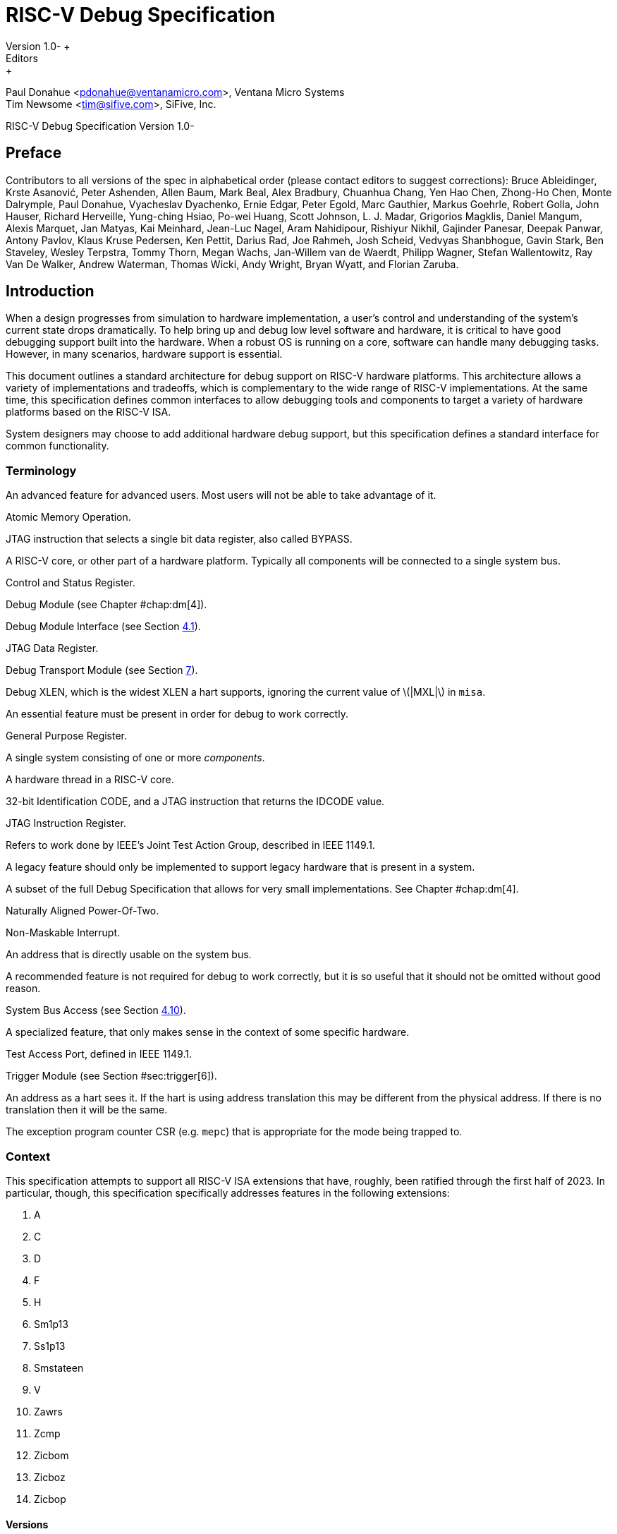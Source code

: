= RISC-V Debug Specification +
Version 1.0- +
Editors: +
Paul Donahue <pdonahue@ventanamicro.com>, Ventana Micro Systems +
Tim Newsome <tim@sifive.com>, SiFive, Inc.

RISC-V Debug Specification Version 1.0-

== Preface

Contributors to all versions of the spec in alphabetical order (please
contact editors to suggest corrections): Bruce Ableidinger, Krste
Asanović, Peter Ashenden, Allen Baum, Mark Beal, Alex Bradbury, Chuanhua
Chang, Yen Hao Chen, Zhong-Ho Chen, Monte Dalrymple, Paul Donahue,
Vyacheslav Dyachenko, Ernie Edgar, Peter Egold, Marc Gauthier, Markus
Goehrle, Robert Golla, John Hauser, Richard Herveille, Yung-ching Hsiao,
Po-wei Huang, Scott Johnson, L. J. Madar, Grigorios Magklis, Daniel
Mangum, Alexis Marquet, Jan Matyas, Kai Meinhard, Jean-Luc Nagel, Aram
Nahidipour, Rishiyur Nikhil, Gajinder Panesar, Deepak Panwar, Antony
Pavlov, Klaus Kruse Pedersen, Ken Pettit, Darius Rad, Joe Rahmeh, Josh
Scheid, Vedvyas Shanbhogue, Gavin Stark, Ben Staveley, Wesley Terpstra,
Tommy Thorn, Megan Wachs, Jan-Willem van de Waerdt, Philipp Wagner,
Stefan Wallentowitz, Ray Van De Walker, Andrew Waterman, Thomas Wicki,
Andy Wright, Bryan Wyatt, and Florian Zaruba.

[[sec:intro]]
== Introduction

When a design progresses from simulation to hardware implementation, a
user’s control and understanding of the system’s current state drops
dramatically. To help bring up and debug low level software and
hardware, it is critical to have good debugging support built into the
hardware. When a robust OS is running on a core, software can handle
many debugging tasks. However, in many scenarios, hardware support is
essential.

This document outlines a standard architecture for debug support on
RISC-V hardware platforms. This architecture allows a variety of
implementations and tradeoffs, which is complementary to the wide range
of RISC-V implementations. At the same time, this specification defines
common interfaces to allow debugging tools and components to target a
variety of hardware platforms based on the RISC-V ISA.

System designers may choose to add additional hardware debug support,
but this specification defines a standard interface for common
functionality.

=== Terminology

An advanced feature for advanced users. Most users will not be able to
take advantage of it.

Atomic Memory Operation.

JTAG instruction that selects a single bit data register, also called
BYPASS.

A RISC-V core, or other part of a hardware platform. Typically all
components will be connected to a single system bus.

Control and Status Register.

Debug Module (see Chapter #chap:dm[4]).

Debug Module Interface (see Section link:#dmi[4.1]).

JTAG Data Register.

Debug Transport Module (see Section link:#dtm[7]).

Debug XLEN, which is the widest XLEN a hart supports, ignoring the
current value of latexmath:[$|MXL|$] in `misa`.

An essential feature must be present in order for debug to work
correctly.

General Purpose Register.

A single system consisting of one or more _components_.

A hardware thread in a RISC-V core.

32-bit Identification CODE, and a JTAG instruction that returns the
IDCODE value.

JTAG Instruction Register.

Refers to work done by IEEE’s Joint Test Action Group, described in IEEE
1149.1.

A legacy feature should only be implemented to support legacy hardware
that is present in a system.

A subset of the full Debug Specification that allows for very small
implementations. See Chapter #chap:dm[4].

Naturally Aligned Power-Of-Two.

Non-Maskable Interrupt.

An address that is directly usable on the system bus.

A recommended feature is not required for debug to work correctly, but
it is so useful that it should not be omitted without good reason.

System Bus Access (see Section link:#systembusaccess[4.10]).

A specialized feature, that only makes sense in the context of some
specific hardware.

Test Access Port, defined in IEEE 1149.1.

Trigger Module (see Section #sec:trigger[6]).

An address as a hart sees it. If the hart is using address translation
this may be different from the physical address. If there is no
translation then it will be the same.

The exception program counter CSR (e.g. `mepc`) that is appropriate for
the mode being trapped to.

=== Context

This specification attempts to support all RISC-V ISA extensions that
have, roughly, been ratified through the first half of 2023. In
particular, though, this specification specifically addresses features
in the following extensions:

. A
. C
. D
. F
. H
. Sm1p13
. Ss1p13
. Smstateen
. V
. Zawrs
. Zcmp
. Zicbom
. Zicboz
. Zicbop

==== Versions

Version 0.13 of this document was ratified by the RISC-V Foundation’s
board. Versions 0.13.latexmath:[$x$] are bug fix releases to that
ratified specification.

Version 0.14 was a working version that was never officially ratified.

Version 1.0 is almost entirely forwards and backwards compatible with
Version 0.13.

===== Bugfixes from 0.13 to 1.0

Changes that fix a bug in the spec:

. Fix order of operations described in .
https://github.com/riscv/riscv-debug-spec/pull/392[#392]
. Resume ack is set after resume, in Section link:#runcontrol[4.5].
https://github.com/riscv/riscv-debug-spec/pull/400[#400]
. applies to . https://github.com/riscv/riscv-debug-spec/pull/402[#402]
. only applies when action=0.
https://github.com/riscv/riscv-debug-spec/pull/411[#411]
. does not affect Argument Width.
https://github.com/riscv/riscv-debug-spec/pull/420[#420]
. Clarify that harts halt out of reset if .
https://github.com/riscv/riscv-debug-spec/pull/419[#419]

===== Incompatible Changes from 0.13 to 1.0

Changes that are not backwards-compatible. Debuggers or hardware
implementations that implement 0.13 will have to change something in
order to implement 1.0:

. Make haltsum0 optional if there is only one hart.
https://github.com/riscv/riscv-debug-spec/pull/505[#505]
. System bus autoincrement only happens if an access actually takes
place. () https://github.com/riscv/riscv-debug-spec/pull/507[#507]
. Bump to 3. https://github.com/riscv/riscv-debug-spec/pull/512[#512]
. Require debugger to poll after lowering it.
https://github.com/riscv/riscv-debug-spec/pull/566[#566]
. Add to . https://github.com/riscv/riscv-debug-spec/pull/574[#574]
. When a selected trigger is disabled, and can be written with any value
supported by any of the types this trigger supports.
https://github.com/riscv/riscv-debug-spec/pull/721[#721]
. fields only apply to breakpoint traps, not any trap.
https://github.com/riscv/riscv-debug-spec/pull/723[#723]
. If is greater than 0, then (previously called .latexmath:[$|hit|$])
now contains 0 when a trigger fires more than one instruction after the
instruction that matched. (This information is now reflected in .)
https://github.com/riscv/riscv-debug-spec/pull/795[#795]
. If is greater than 0, then bit 20 of is no longer used for timing
information. (Previously the bit was called .latexmath:[$|timing|$].)
https://github.com/riscv/riscv-debug-spec/pull/807[#807]
. If is greater than 0, then the encodings of for sizes greater than 64
bit have changed.
https://github.com/riscv/riscv-debug-spec/pull/807[#807]

===== Minor Changes from 0.13 to 1.0

Changes that slightly modify defined behavior. Technically backwards
incompatible, but unlikely to be noticeable:

. only applies to hart-local counters.
https://github.com/riscv/riscv-debug-spec/pull/405[#405]
. may be invalid when .
https://github.com/riscv/riscv-debug-spec/pull/414[#414]
. Address triggers () may fire on any accessed address.
https://github.com/riscv/riscv-debug-spec/pull/421[#421]
. All trigger registers (Section link:#csrTrigger[[csrTrigger]]) are
optional. https://github.com/riscv/riscv-debug-spec/pull/431[#431]
. When extending IR, still is all ones.
https://github.com/riscv/riscv-debug-spec/pull/437[#437]
. and are WARL. https://github.com/riscv/riscv-debug-spec/pull/458[#458]
. NMIs are disabled by .
https://github.com/riscv/riscv-debug-spec/pull/465[#465]
. R/W1C fields should be cleared by writing every bit high.
https://github.com/riscv/riscv-debug-spec/pull/472[#472]
. Specify trigger priorities in Table #tab:priority[[tab:priority]]
relative to exceptions.
https://github.com/riscv/riscv-debug-spec/pull/478[#478]
. Time may pass before becomes high.
https://github.com/riscv/riscv-debug-spec/pull/500[#500]
. Clear MPRV when resuming into lower privilege mode.
https://github.com/riscv/riscv-debug-spec/pull/503[#503]
. Halt state may not be preserved across reset.
https://github.com/riscv/riscv-debug-spec/pull/504[#504]
. Hardware should clear trigger action when is cleared and action is 1.
https://github.com/riscv/riscv-debug-spec/pull/501[#501]
. Change quick access exceptions to halt the target in
Section link:#acQuickaccess[[acQuickaccess]].
https://github.com/riscv/riscv-debug-spec/pull/585[#585]
. Writing 0 to forces a state where and are writable.
https://github.com/riscv/riscv-debug-spec/pull/598[#598]
. Solutions to deal with reentrancy in Section #sec:nativetrigger[6.4]
prevent triggers from _matching_, not merely _firing_. This primarily
affects behavior.
https://github.com/riscv/riscv-debug-spec/pull/722[#722]
. Attempts to access an unimplemented CSR raise an illegal instruction
exception. https://github.com/riscv/riscv-debug-spec/pull/791[#791]

===== New Features from 0.13 to 1.0

New backwards-compatible feature that did not exist before:

. Add halt groups and external triggers in Section link:#hrgroups[4.6].
https://github.com/riscv/riscv-debug-spec/pull/404[#404]
. Reserve some DMI space for non-standard use. See , and through .
https://github.com/riscv/riscv-debug-spec/pull/406[#406]
. Reserve trigger values for non-standard use.
https://github.com/riscv/riscv-debug-spec/pull/417[#417]
. Add bit to . https://github.com/riscv/riscv-debug-spec/pull/408[#408]
and https://github.com/riscv/riscv-debug-spec/pull/709[#709]
. Recommend matching on every accessed address.
https://github.com/riscv/riscv-debug-spec/pull/449[#449]
. Add resume groups in Section link:#hrgroups[4.6].
https://github.com/riscv/riscv-debug-spec/pull/506[#506]
. Add . https://github.com/riscv/riscv-debug-spec/pull/536[#536]
. Move , renaming original to , and create .
https://github.com/riscv/riscv-debug-spec/pull/535[#535]
. Add , deprecating .
https://github.com/riscv/riscv-debug-spec/pull/538[#538]
. Add hypervisor support: , , , , , , and .
https://github.com/riscv/riscv-debug-spec/pull/549[#549]
. Optionally make and sticky, controlled by .
https://github.com/riscv/riscv-debug-spec/pull/520[#520]
. Add to support trigger module external trigger inputs.
https://github.com/riscv/riscv-debug-spec/pull/543[#543]
. Describe and behavior with atomic instructions.
https://github.com/riscv/riscv-debug-spec/pull/561[#561]
. Trigger hit bits must be set on fire, may be set on match.
https://github.com/riscv/riscv-debug-spec/pull/593[#593]
. Add and to and .
https://github.com/riscv/riscv-debug-spec/pull/588[#588]
. Allow debugger to request harts stay alive with keepalive bit in
Section link:#keepalive[[keepalive]].
https://github.com/riscv/riscv-debug-spec/pull/592[#592]
. Add to allow a debugger to determine when ndmreset is complete.
https://github.com/riscv/riscv-debug-spec/pull/594[#594]
. Add to support triggers from an interrupt controller.
https://github.com/riscv/riscv-debug-spec/pull/599[#599]

===== Incompatible Changes During 1.0 Stable

Backwards-incompatible changes between two versions that are both called
1.0 stable.

. was moved from to , and is now subject to the mode bits in that
trigger.
. https://github.com/riscv/riscv-debug-spec/pull/728[#728] introduced
Message Registers, which were later removed in
https://github.com/riscv/riscv-debug-spec/pull/878[#878].
. It may not be possible to read the contents of the Program Buffer
using the `progbuf` registers.
https://github.com/riscv/riscv-debug-spec/pull/731[#731]
. fields apply to all traps, not just breakpoint traps. This reverts
https://github.com/riscv/riscv-debug-spec/pull/723[#723].
https://github.com/riscv/riscv-debug-spec/pull/880[#880]

=== About This Document

==== Structure

This document contains two parts. The main part of the document is the
specification, which is given in the numbered chapters. The second part
of the document is a set of appendices. The information in the
appendices is intended to clarify and provide examples, but is not part
of the actual specification.

==== ISA vs. non-ISA

This specification contains both ISA and non-ISA parts. The ISA parts
define self-contained ISA extensions. The other parts of the document
describe the non-ISA external debug extension. Chapters whose contents
are solely one or the other are labeled as such in their title. Chapters
without such a label apply to both ISA and non-ISA.

==== Register Definition Format

All register definitions in this document follow the format shown below.
A simple graphic shows which fields are in the register. The upper and
lower bit indices are shown to the top left and top right of each field.
The total number of bits in the field are shown below it.

After the graphic follows a table which for each field lists its name,
description, allowed accesses, and reset value. The allowed accesses are
listed in Table #tab:access[[tab:access]]. The reset value is either a
constant or ``Preset.'' The latter means it is an
implementation-specific legal value.

Parts of the register which are currently unused are labeled with the
number 0. Software must only write 0 to those fields, and ignore their
value while reading. Hardware must return 0 when those fields are read,
and ignore the value written to them.

____
__

'''''

 +
This behavior enables us to use those fields later without having to
increase the values in the version fields.
____

Names of registers and their fields are hyperlinks to their definition,
and are also listed in the index on page .

|l|L| R & Read-only. +
R/W & Read/Write. +
R/W1C & Read/Write Ones to Clear. Writing 0 to every bit has no effect.
Writing 1 to every bit clears the field. The result of other writes is
undefined. +
WARZ & Write any, read zero. A debugger may write any value. When read
this field returns 0. +
W1 & Write-only. Only writing 1 has an effect. When read the returned
value should be 0. +
WARL & Write any, read legal. A debugger may write any value. If a value
is unsupported, the implementation converts the value to one that is
supported. +

=== Background

There are several use cases for dedicated debugging hardware, both in
native debug and external debug. Native debug (sometimes called
self-hosted debug) refers to debug software running on a RISC-V platform
which debugs the same platform. The optional Trigger Module provides
features that are useful for native debug. External debug refers to
debug software running somewhere else, debugging the RISC-V platform via
a debug transport like JTAG. The entire document provides features that
are useful for external debug.

This specification addresses the use cases listed below. Implementations
can choose not to implement every feature, which means some use cases
might not be supported.

* Accessing hardware on a hardware platform without a working CPU.
(External debug.)
* Bootstrapping a hardware platform to test, configure, and program
components before there is any executable code path in the hardware
platform. (External debug.)
* Debugging low-level software in the absence of an OS or other
software. (External debug.)
* Debugging issues in the OS itself. (External or native debug.)
* Debugging processes running on an OS. (Native or external debug.)

=== Supported Features

The debug interface described in this specification supports the
following features:

. All hart registers (including CSRs) can be read/written.
. Memory can be accessed either from the hart’s point of view, through
the system bus directly, or both.
. RV32, RV64, and future RV128 are all supported.
. Any hart in the hardware platform can be independently debugged.
. A debugger can discover almostfootnote:[Notable exceptions include
information about the memory map and peripherals.] everything it needs
to know itself, without user configuration.
. Each hart can be debugged from the very first instruction executed.
. A RISC-V hart can be halted when a software breakpoint instruction is
executed.
. Hardware single-step can execute one instruction at a time.
. Debug functionality is independent of the debug transport used.
. The debugger does not need to know anything about the
microarchitecture of the harts it is debugging.
. Arbitrary subsets of harts can be halted and resumed simultaneously.
(Optional)
. Arbitrary instructions can be executed on a halted hart. That means no
new debug functionality is needed when a core has additional or custom
instructions or state, as long as there exist programs that can move
that state into GPRs. (Optional)
. Registers can be accessed without halting. (Optional)
. A running hart can be directed to execute a short sequence of
instructions, with little overhead. (Optional)
. A system bus manager allows memory access without involving any hart.
(Optional)
. A RISC-V hart can be halted when a trigger matches the PC, read/write
address/data, or an instruction opcode. (Optional)
. Harts can be grouped, and harts in the same group will all halt when
any of them halts. These groups can also react to or notify external
triggers. (Optional)

This document does not suggest a strategy or implementation for hardware
test, debugging or error detection techniques. Scan, built-in self test
(BIST), etc. are out of scope of this specification, but this
specification does not intend to limit their use in RISC-V systems.

It is possible to debug code that uses software threads, but there is no
special debug support for it.

[[overview]]
== System Overview

Figure #fig:overview[3.1] shows the main components of Debug Support.
Blocks shown in dotted lines are optional.

.RISC-V Debug System Overview
[#fig:overview]
image::fig/overview-eps-converted-to.pdf[fig/overview-eps-converted-to]

The user interacts with the Debug Host (e.g. laptop), which is running a
debugger (e.g. gdb). The debugger communicates with a Debug Translator
(e.g. OpenOCD, which may include a hardware driver) to communicate with
Debug Transport Hardware (e.g. Olimex USB-JTAG adapter). The Debug
Transport Hardware connects the Debug Host to the hardware platform’s
Debug Transport Module (DTM). The DTM provides access to one or more
Debug Modules (DMs) using the Debug Module Interface (DMI).

Each hart in the hardware platform is controlled by exactly one DM.
Harts may be heterogeneous. There is no further limit on the hart-DM
mapping, but usually all harts in a single core are controlled by the
same DM. In most hardware platforms there will only be one DM that
controls all the harts in the hardware platform.

DMs provide run control of their harts in the hardware platform.
Abstract commands provide access to GPRs. Additional registers are
accessible through abstract commands or by writing programs to the
optional Program Buffer.

The Program Buffer allows the debugger to execute arbitrary instructions
on a hart. This mechanism can also be used to access memory. An optional
system bus access block allows memory accesses without using a RISC-V
hart to perform the access.

Each RISC-V hart may implement a Trigger Module. When trigger conditions
are met, harts will halt and inform the debug module that they have
halted.

[[chap:dm]]
== Debug Module (DM) (non-ISA extension)

The Debug Module implements a translation interface between abstract
debug operations and their specific implementation. It might support the
following operations:

. Give the debugger necessary information about the implementation.
(Required)
. Allow any individual hart to be halted and resumed. (Required)
. Provide status on which harts are halted. (Required)
. Provide abstract read and write access to a halted hart’s GPRs.
(Required)
. Provide access to a reset signal that allows debugging from the very
first instruction after reset. (Required)
. Provide a mechanism to allow debugging harts immediately out of reset
(regardless of the reset cause). (Optional)
. Provide abstract access to non-GPR hart registers. (Optional)
. Provide a Program Buffer to force the hart to execute arbitrary
instructions. (Optional)
. Allow multiple harts to be halted, resumed, and/or reset at the same
time. (Optional)
. Allow memory access from a hart’s point of view. (Optional)
. Allow direct System Bus Access. (Optional)
. Group harts. When any hart in the group halts, they all halt.
(Optional)
. Respond to external triggers by halting each hart in a configured
group. (Optional)
. Signal an external trigger when a hart in a group halts. (Optional)

In order to be compatible with this specification an implementation
must:

. Implement all the required features listed above.
. Implement at least one of Program Buffer, System Bus Access, or
Abstract Access Memory command mechanisms.
. Do at least one of:
.. Implement the Program Buffer.
.. Implement abstract access to all registers that are visible to
software running on the hart including all the registers that are
present on the hart and listed in Table #tab:regno[[tab:regno]].
.. Implement abstract access to at least all GPRs, , and , and advertise
the implementation as conforming to the ``Minimal RISC-V Debug
Specification 1.0-'', instead of the ``RISC-V Debug Specification
1.0-''.

A single DM can debug up to latexmath:[$2^{20}$] harts.

[[dmi]]
=== Debug Module Interface (DMI)

Debug Modules are subordinates on a bus called the Debug Module
Interface (DMI). The bus manager is the Debug Transport Module(s). The
Debug Module Interface can be a trivial bus with one manager and one
subordinate (see link:#dmi_signals[8.3]), or use a more full-featured
bus like TileLink or the AMBA Advanced Peripheral Bus. The details are
left to the system designer.

The DMI uses between 7 and 32 address bits. Each address points at a
single 32-bit register that can be read or written. The bottom of the
address space is used for the first (and usually only) DM. Extra space
can be used for custom debug devices, other cores, additional DMs, etc.
If there are additional DMs on this DMI, the base address of the next DM
in the DMI address space is given in .

The Debug Module is controlled via register accesses to its DMI address
space.

[[reset]]
=== Reset Control

There are two methods that allow a debugger to reset harts. resets all
the harts in the hardware platform, as well as all other parts of the
hardware platform except for the Debug Modules, Debug Transport Modules,
and Debug Module Interface. Exactly what is affected by this reset is
implementation dependent, but it must be possible to debug programs from
the first instruction executed. resets all the currently selected harts.
In this case an implementation may reset more harts than just the ones
that are selected. The debugger can discover which other harts are reset
(if any) by selecting them and checking and .

To perform either of these resets, the debugger first asserts the bit,
and then clears it. The actual reset may start as soon as the bit is
asserted, but may start an arbitrarily long time after the bit is
deasserted. The reset itself may also take an arbitrarily long time.
While the reset is on-going, harts are either in the running state,
indicating it’s possible to perform some abstract commands during this
time, or in the unavailable state, indicating it’s not possible to
perform any abstract commands during this time. Once a hart’s reset is
complete, `havereset` becomes set. When a hart comes out of reset and or
latexmath:[$|\hyperref[resethaltreq]{resethaltreq}|$] are set, the hart
will immediately enter Debug Mode (halted state). Otherwise, if the hart
was initially running it will execute normally (running state) and if
the hart was initially halted it should now be running but may be
halted.

____
__

'''''

 +
There is no general, reliable way for the debugger to know when reset
has actually begun.
____

The Debug Module’s own state and registers should only be reset at
power-up and while in is 0. If there is another mechanism to reset the
DM, this mechanism must also reset all the harts accessible to the DM.

Due to clock and power domain crossing issues, it might not be possible
to perform arbitrary DMI accesses across hardware platform reset. While
or any external reset is asserted, the only supported DM operations are
reading and writing . The behavior of other accesses is undefined.

When harts have been reset, they must set a sticky `havereset` state
bit. The conceptual `havereset` state bits can be read for selected
harts in and in . These bits must be set regardless of the cause of the
reset. The `havereset` bits for the selected harts can be cleared by
writing 1 to in . The `havereset` bits might or might not be cleared
when is low.

[[selectingharts]]
=== Selecting Harts

Up to latexmath:[$2^{20}$] harts can be connected to a single DM.
Commands issued to the DM only apply to the currently selected harts.

To enumerate all the harts, a debugger must first determine `HARTSELLEN`
by writing all ones to
latexmath:[$|\hyperref[hartsel]{hartsel}|$](assuming the maximum size)
and reading back the value to see which bits were actually set. Then it
selects each hart starting from 0 until either in is 1, or the highest
index (depending on `HARTSELLEN`) is reached.

The debugger can discover the mapping between hart indices and `mhartid`
by using the interface to read `mhartid`, or by reading the hardware
platform’s configuration structure.

==== Selecting a Single Hart

All debug modules must support selecting a single hart. The debugger can
select a hart by writing its index to
latexmath:[$|\hyperref[hartsel]{hartsel}|$]. Hart indexes start at 0 and
are contiguous until the final index.

[[hartarraymask]]
==== Selecting Multiple Harts

Debug Modules may implement a Hart Array Mask register to allow
selecting multiple harts at once. The latexmath:[$n$]th bit in the Hart
Array Mask register applies to the hart with index latexmath:[$n$]. If
the bit is 1 then the hart is selected. Usually a DM will have a Hart
Array Mask register exactly wide enough to select all the harts it
supports, but it’s allowed to tie any of these bits to 0.

The debugger can set bits in the hart array mask register using and ,
then apply actions to all selected harts by setting . If this feature is
supported, multiple harts can be halted, resumed, and reset
simultaneously. The state of the hart array mask register is not
affected by setting or clearing .

Execution of Abstract Commands ignores this mechanism and only applies
to the hart selected by latexmath:[$|\hyperref[hartsel]{hartsel}|$].

=== Hart DM States

Every hart that can be selected is in exactly one of the following four
DM states: non-existent, unavailable, running, or halted. Which state
the selected harts are in is reflected by , , , , , , , and .

Harts are nonexistent if they will never be part of this hardware
platform, no matter how long a user waits. E.g. in a simple single-hart
hardware platform only one hart exists, and all others are nonexistent.
Debuggers may assume that a hardware platform has no harts with indexes
higher than the first nonexistent one.

Harts are unavailable if they might exist/become available at a later
time, or if there are other harts with higher indexes than this one.
Harts may be unavailable for a variety of reasons including being reset,
temporarily powered down, and not being plugged into the hardware
platform. That means harts might become available or unavailable at any
time, although these events should be rare in hardware platforms built
to be easily debugged. There are no guarantees about the state of the
hart when it becomes available.

Hardware platforms with very large number of harts may permanently
disable some during manufacturing, leaving holes in the otherwise
continuous hart index space. In order to let the debugger discover all
harts, they must show up as unavailable even if there is no chance of
them ever becoming available.

Harts are running when they are executing normally, as if no debugger
was attached. This includes being in a low power mode or waiting for an
interrupt, as long as a halt request will result in the hart being
halted.

Harts are halted when they are in Debug Mode, only performing tasks on
behalf of the debugger.

Which states a hart that is reset goes through is implementation
dependent. Harts may be unavailable while reset is asserted, and some
time after reset is deasserted. They might transition to running for
some time after reset is deasserted. Finally they end up either running
or halted, depending on and
latexmath:[$|\hyperref[resethaltreq]{resethaltreq}|$].

[[runcontrol]]
=== Run Control

For every hart, the Debug Module tracks 4 conceptual bits of state: halt
request, resume ack, halt-on-reset request, and hart reset. (The hart
reset and halt-on-reset request bits are optional.) These 4 bits reset
to 0, except for resume ack, which may reset to either 0 or 1. The DM
receives halted, running, and havereset signals from each hart. The
debugger can observe the state of resume ack in and , and the state of
halted, running, and havereset signals in , , , , , and . The state of
the other bits cannot be observed directly.

When a debugger writes 1 to , each selected hart’s halt request bit is
set. When a running hart, or a hart just coming out of reset, sees its
halt request bit high, it responds by halting, deasserting its running
signal, and asserting its halted signal. Halted harts ignore their halt
request bit.

When a debugger writes 1 to , each selected hart’s resume ack bit is
cleared and each selected, halted hart is sent a resume request. Harts
respond by resuming, clearing their halted signal, and asserting their
running signal. At the end of this process the resume ack bit is set.
These status signals of all selected harts are reflected in , , , and .
Resume requests are ignored by running harts.

When halt or resume is requested, a hart must respond in less than one
second, unless it is unavailable. (How this is implemented is not
further specified. A few clock cycles will be a more typical latency).

The DM can implement optional halt-on-reset bits for each hart, which it
indicates by setting to 1. This means the DM implements the and bits.
Writing 1 to sets the halt-on-reset request bit for each selected hart.
When a hart’s halt-on-reset request bit is set, the hart will
immediately enter debug mode on the next deassertion of its reset. This
is true regardless of the reset’s cause. The hart’s halt-on-reset
request bit remains set until cleared by the debugger writing 1 to while
the hart is selected, or by DM reset.

If the DM is reset while a hart is halted, it is unspecified whether
that hart resumes. Debuggers should use to explicitly resume harts
before clearing and disconnecting.

[[hrgroups]]
=== Halt Groups, Resume Groups, and External Triggers

An optional feature allows a debugger to place harts into two kinds of
groups: halt groups and resume groups. It is also possible to add
external triggers to a halt and resume groups. At any given time, each
hart and each trigger is a member of exactly one halt group and exactly
one resume group.

In both halt and resume groups, group 0 is special. Harts in group 0
halt/resume as if groups aren’t implemented at all.

When any hart in a halt group halts:

. That hart halts normally, with reflecting the original cause of the
halt.
. All the other harts in the halt group that are running will quickly
halt. for those harts should be set to 6, but may be set to 3. Other
harts in the halt group that are halted but have started the process of
resuming must also quickly become halted, even if they do resume
briefly.
. Any external triggers in that group are notified.

Adding a hart to a halt group does not automatically halt that hart,
even if other harts in the group are already halted.

When an external trigger that’s a member of the halt group fires:

. All the harts in the halt group that are running will quickly halt.
for those harts should be set to 6, but may be set to 3. Other harts in
the halt group that are halted but have started the process of resuming
must also quickly become halted, even if they do resume briefly.

When any hart in a resume group resumes:

. All the other harts in that group that are halted will quickly resume
as soon as any currently executing abstract commands have completed.
Each hart in the group sets its resume ack bit as soon as it has
resumed. Harts that are in the process of halting should complete that
process and stay halted.
. Any external triggers in that group are notified.

Adding a hart to a resume group does not automatically resume that hart,
even if other harts in the group are currently running.

When an external trigger that’s a member of the resume group fires:

. All the harts in that group that are halted will quickly resume as
soon as any currently executing abstract commands have completed. Each
hart in the group sets its resume ack bit as soon as it has resumed.
Harts that are in the process of halting should complete that process
and stay halted.

External triggers are abstract concepts that can signal the DM and/or
receive signals from the DM. This configuration is done through , where
external triggers are referred to by a number. Commonly, external
triggers are capable of sending a signal from the hardware platform into
the DM, as well as receiving a signal from the DM to take their own
action on. It is also allowable for an external trigger to be input-only
or output-only. By convention external triggers 0–7 are bidirectional,
triggers 8–11 are input-only, and triggers 12–15 are output-only but
this is not required.

____
__

'''''

 +
External triggers could be used to implement near simultaneous
halting/resuming of all cores in a hardware platform, when not all cores
are RISC-V cores.
____

When the DM is reset, all harts must be placed in the lowest-numbered
halt and resume groups that they can be in. (This will usually be group
0.)

Some designs may choose to hardcode hart groups to a group other than
group 0, meaning it is never possible to halt or resume just a single
hart. This is explicitly allowed. In that case it must be possible to
discover the groups by using even if it’s not possible to change the
configuration.

[[abstractcommands]]
=== Abstract Commands

The DM supports a set of abstract commands, most of which are optional.
Depending on the implementation, the debugger may be able to perform
some abstract commands even when the selected hart is not halted.
Debuggers can only determine which abstract commands are supported by a
given hart in a given state (running, halted, or held in reset) by
attempting them and then looking at in to see if they were successful.
Commands may be supported with some options set, but not with other
options set. If a command has unsupported options set or if bits that
are defined as 0 aren’t 0, then the DM must set to 2 (not supported).

____
__

'''''

 +
Example: Every DM must support the Access Register command, but might
not support accessing CSRs. If the debugger requests to read a CSR in
that case, the command will return ``not supported.''
____

Debuggers execute abstract commands by writing them to . They can
determine whether an abstract command is complete by reading in . If the
debugger starts a new command while is set, becomes 1 (busy), the
currently executing command still gets to run to completion, but any
error generated by the currently executing command is lost. After
completion, indicates whether the command was successful or not.
Commands may fail because a hart is not halted, not running,
unavailable, or because they encounter an error during execution.

If the command takes arguments, the debugger must write them to the
`data` registers before writing to . If a command returns results, the
Debug Module must ensure they are placed in the `data` registers before
is cleared. Which `data` registers are used for the arguments is
described in Table #tab:datareg[[tab:datareg]]. In all cases the
least-significant word is placed in the lowest-numbered `data` register.
The argument width depends on the command being executed, and is DXLEN
where not explicitly specified.

|r|l|l|l| Argument Width & arg0/return value & arg1 & arg2 +
& & `data1` & `data2` +
& , `data1` & `data2`, `data3` & `data4`, `data5` +
& –`data3` & `data4`–`data7` & `data8`–`data11` +

____
__

'''''

 +
The Abstract Command interface is designed to allow a debugger to write
commands as fast as possible, and then later check whether they
completed without error. In the common case the debugger will be much
slower than the target and commands succeed, which allows for maximum
throughput. If there is a failure, the interface ensures that no
commands execute after the failing one. To discover which command
failed, the debugger has to look at the state of the DM (e.g. contents
of ) or hart (e.g. contents of a register modified by a Program Buffer
program) to determine which one failed.
____

Before starting an abstract command, a debugger must ensure that , , and
are all 0.

While an abstract command is executing (in is high), a debugger must not
change latexmath:[$|\hyperref[hartsel]{hartsel}|$], and must not write 1
to , , , , or .

If an abstract command does not complete in the expected time and
appears to be hung, the debugger can try to reset the hart (using or ).
If that doesn’t clear , then it can try resetting the Debug Module
(using ).

If an abstract command is started while the selected hart is unavailable
or if a hart becomes unavailable while executing an abstract command,
then the Debug Module may terminate the abstract command, setting low,
and to 4 (halt/resume). Alternatively, the command could just appear to
be hung (never goes low).

==== Abstract Command Listing

This section describes each of the different abstract commands and how
their fields should be interpreted when they are written to .

Each abstract command is a 32-bit value. The top 8 bits contain which
determines the kind of command. Table #tab:cmdtype[[tab:cmdtype]] lists
all commands.

|r|l|l|l| & Command & Page +
& Access Register Command & +
& Quick Access & +
& Access Memory Command & +

[[programbuffer]]
=== Program Buffer

To support executing arbitrary instructions on a halted hart, a Debug
Module can include a Program Buffer that a debugger can write small
programs to. DMs that support all necessary functionality using abstract
commands only may choose to omit the Program Buffer.

A debugger can write a small program to the Program Buffer, and then
execute it exactly once with the Access Register Abstract Command,
setting the bit in . The debugger can write whatever program it likes
(including jumps out of the Program Buffer), but the program must end
with `ebreak` or `c.ebreak`. An implementation may support an implicit
`ebreak` that is executed when a hart runs off the end of the Program
Buffer. This is indicated by . With this feature, a Program Buffer of
just 2 32-bit words can offer efficient debugging.

While these programs are executed, the hart does not leave Debug Mode
(see Section link:#debugmode[5.1]). If an exception is encountered
during execution of the Program Buffer, no more instructions are
executed, the hart remains in Debug Mode, and is set to 3
(`exception error`). If the debugger executes a program that doesn’t
terminate with an `ebreak` instruction, the hart will remain in Debug
Mode and the debugger will lose control of the hart.

If is 1 then the following apply:

. must be 1.
. If the debugger writes a compressed instruction into the Program
Buffer, it must be placed into the lower 16 bits and accompanied by a
compressed `nop` in the upper 16 bits.

____
__

'''''

 +
This requirement on the debugger for the case of equal to 1 is to
accommodate hardware designs that prefer to stuff instructions directly
into the pipeline when halted, instead of having the Program Buffer
exist in the address space somewhere.
____

The Program Buffer may be implemented as RAM which is accessible to the
hart. A debugger can determine if this is the case by executing small
programs that attempt to write and read back relative to `pc` while
executing from the Program Buffer. If so, the debugger has more
flexibility in what it can do with the program buffer.

=== Overview of Hart Debug States

Figure #fig:abstract_sm[4.1] shows a conceptual view of the states
passed through by a hart during run/halt debugging as influenced by the
different fields of , , , and .

.Run/Halt Debug State Machine for single-hart hardware platforms. As only a small amount of state is visible to the debugger, the states and transitions are conceptual.
[#fig:abstract_sm]
image::fig/abstract_commands.pdf[fig/abstract_commands]

[[systembusaccess]]
=== System Bus Access

A debugger can access memory from a hart’s point of view using a Program
Buffer or the Abstract Access Memory command. (Both these features are
optional.) A Debug Module may also include a System Bus Access block to
provide memory access without involving a hart, regardless of whether
Program Buffer is implemented. The System Bus Access block uses physical
addresses.

The System Bus Access block may support 8-, 16-, 32-, 64-, and 128-bit
accesses. Table #tab:sbdatabits[[tab:sbdatabits]] shows which bits in
`sbdata` are used for each access size.

|r|l| Access Size & Data Bits +
& bits 7:0 +
& bits 15:0 +
& +
& , +
& , , , +

Depending on the microarchitecture, data accessed through System Bus
Access might not always be coherent with that observed by each hart. It
is up to the debugger to enforce coherency if the implementation does
not. This specification does not define a standard way to do this.
Possibilities may include writing to special memory-mapped locations, or
executing special instructions via the Program Buffer.

____
__

'''''

 +
Implementing a System Bus Access block has several benefits even when a
Debug Module also implements a Program Buffer. First, it is possible to
access memory in a running system with minimal impact. Second, it may
improve performance when accessing memory. Third, it may provide access
to devices that a hart does not have access to.
____

=== Minimally Intrusive Debugging

Depending on the task it is performing, some harts can only be halted
very briefly. There are several mechanisms that allow accessing
resources in such a running system with a minimal impact on the running
hart.

First, an implementation may allow some abstract commands to execute
without halting the hart.

Second, the Quick Access abstract command can be used to halt a hart,
quickly execute the contents of the Program Buffer, and let the hart run
again. Combined with instructions that allow Program Buffer code to
access the `data` registers, as described in , this can be used to
quickly perform a memory or register access. For some hardware platforms
this will be too intrusive, but many hardware platforms that can’t be
halted can bear an occasional hiccup of a hundred or less cycles.

Third, if the System Bus Access block is implemented, it can be used
while a hart is running to access system memory.

=== Security

To protect intellectual property it may be desirable to lock access to
the Debug Module. To allow access during a manufacturing process and not
afterwards, a reasonable solution could be to add a fuse bit to the
Debug Module that can be used to be permanently disable it. Since this
is technology specific, it is not further addressed in this spec.

Another option is to allow the DM to be unlocked only by users who have
an access key. Between , , and arbitrarily complex authentication
mechanism can be supported. When is clear, the DM must not interact with
the rest of the hardware platform, nor expose details about the harts
connected to the DM. All DM registers should read 0, while writes should
be ignored, with the following mandatory exceptions:

. in is readable.
. in is readable.
. in is readable.
. in is readable and writable.
. is readable and writable.

Implementations where it’s not possible to unlock the DM by using should
not implement that register.

=== Version Detection

To detect the version of the Debug Module with a minimum of side
effects, use the following procedure:

. Read .
. If is 0 or is 1:
.. Write , preserving , , , and from the value that was read, setting ,
and clearing all the other bits.
.. Read until is high.
. Read , which contains .

If it was necessary to clear , this might have the following unavoidable
side effects:

. is cleared, potentially preventing a halt request made by a previous
debugger from taking effect.
. is cleared, potentially preventing a resume request made by a previous
debugger from taking effect.
. is deasserted, releasing the hardware platform from reset if a
previous debugger had set it.
. is asserted, releasing the DM from reset. This in itself is not
observable by any harts.

This procedure is guaranteed to work in future versions of this spec.
The meaning of the bits where , , , and currently reside might change,
but preserving them will have no side effects. Clearing the bits of not
explicitly mentioned here will have no side effects beyond the ones
mentioned above.

[[dmdebbus]]
=== Debug Module Registers

The registers described in this section are accessed over the DMI bus.
Each DM has a base address (which is 0 for the first DM). The register
addresses below are offsets from this base address.

Debug Module DMI Registers that are unimplemented or not mentioned in
the table below return 0 when read. Writing them has no effect.

[[dm]]
.Debug Module Debug Bus Registers
[cols=">,<,<",options="header",]
|===
|Address |Name |Page
|_Continued on next page_ | |
|0x04 |Abstract Data 0 (`data0`) |
|0x05 |Abstract Data 1 (`data1`) |
|0x06 |Abstract Data 2 (`data2`) |
|0x07 |Abstract Data 3 (`data3`) |
|0x08 |Abstract Data 4 (`data4`) |
|0x09 |Abstract Data 5 (`data5`) |
|0x0a |Abstract Data 6 (`data6`) |
|0x0b |Abstract Data 7 (`data7`) |
|0x0c |Abstract Data 8 (`data8`) |
|0x0d |Abstract Data 9 (`data9`) |
|0x0e |Abstract Data 10 (`data10`) |
|0x0f |Abstract Data 11 (`data11`) |
|0x10 |Debug Module Control (`dmcontrol`) |
|0x11 |Debug Module Status (`dmstatus`) |
|0x12 |Hart Info (`hartinfo`) |
|0x13 |Halt Summary 1 (`haltsum1`) |
|0x14 |Hart Array Window Select (`hawindowsel`) |
|0x15 |Hart Array Window (`hawindow`) |
|0x16 |Abstract Control and Status (`abstractcs`) |
|0x17 |Abstract Command (`command`) |
|0x18 |Abstract Command Autoexec (`abstractauto`) |
|0x19 |Configuration Structure Pointer 0 (`confstrptr0`) |
|0x1a |Configuration Structure Pointer 1 (`confstrptr1`) |
|0x1b |Configuration Structure Pointer 2 (`confstrptr2`) |
|0x1c |Configuration Structure Pointer 3 (`confstrptr3`) |
|0x1d |Next Debug Module (`nextdm`) |
|0x1f |Custom Features (`custom`) |
|0x20 |Program Buffer 0 (`progbuf0`) |
|0x21 |Program Buffer 1 (`progbuf1`) |
|0x22 |Program Buffer 2 (`progbuf2`) |
|0x23 |Program Buffer 3 (`progbuf3`) |
|0x24 |Program Buffer 4 (`progbuf4`) |
|0x25 |Program Buffer 5 (`progbuf5`) |
|0x26 |Program Buffer 6 (`progbuf6`) |
|0x27 |Program Buffer 7 (`progbuf7`) |
|0x28 |Program Buffer 8 (`progbuf8`) |
|0x29 |Program Buffer 9 (`progbuf9`) |
|0x2a |Program Buffer 10 (`progbuf10`) |
|0x2b |Program Buffer 11 (`progbuf11`) |
|0x2c |Program Buffer 12 (`progbuf12`) |
|0x2d |Program Buffer 13 (`progbuf13`) |
|0x2e |Program Buffer 14 (`progbuf14`) |
|0x2f |Program Buffer 15 (`progbuf15`) |
|0x30 |Authentication Data (`authdata`) |
|0x32 |Debug Module Control and Status 2 (`dmcs2`) |
|0x34 |Halt Summary 2 (`haltsum2`) |
|0x35 |Halt Summary 3 (`haltsum3`) |
|0x37 |System Bus Address 127:96 (`sbaddress3`) |
|0x38 |System Bus Access Control and Status (`sbcs`) |
|0x39 |System Bus Address 31:0 (`sbaddress0`) |
|0x3a |System Bus Address 63:32 (`sbaddress1`) |
|0x3b |System Bus Address 95:64 (`sbaddress2`) |
|0x3c |System Bus Data 31:0 (`sbdata0`) |
|0x3d |System Bus Data 63:32 (`sbdata1`) |
|0x3e |System Bus Data 95:64 (`sbdata2`) |
|0x3f |System Bus Data 127:96 (`sbdata3`) |
|0x40 |Halt Summary 0 (`haltsum0`) |
|0x70 |Custom Features 0 (`custom0`) |
|0x71 |Custom Features 1 (`custom1`) |
|0x72 |Custom Features 2 (`custom2`) |
|0x73 |Custom Features 3 (`custom3`) |
|0x74 |Custom Features 4 (`custom4`) |
|0x75 |Custom Features 5 (`custom5`) |
|0x76 |Custom Features 6 (`custom6`) |
|0x77 |Custom Features 7 (`custom7`) |
|0x78 |Custom Features 8 (`custom8`) |
|0x79 |Custom Features 9 (`custom9`) |
|0x7a |Custom Features 10 (`custom10`) |
|0x7b |Custom Features 11 (`custom11`) |
|0x7c |Custom Features 12 (`custom12`) |
|0x7d |Custom Features 13 (`custom13`) |
|0x7e |Custom Features 14 (`custom14`) |
|0x7f |Custom Features 15 (`custom15`) |
|===

==== Debug Module Status (`dmstatus`, at 0x11)

[#dmDmstatus]## This register reports status for the overall Debug
Module as well as the currently selected harts, as defined in . Its
address will not change in the future, because it contains .

This entire register is read-only.

p3.5 exp3.5 exp7.5 exp7.5 exp6.5 exp6.5 exp4.5 exp4.5 exp2.4 exp2.4
exp6.0 exp6.0 ex 31 & & & & & 21 & & +
& & & & & +
& & & & & +

p6.0 exp6.0 exp6.0 exp6.0 exp6.0 exp6.0 exp7.0 exp7.0 exp7.0 exp7.0
exp5.0 exp5.0 ex & & & & & +
& & & & & +
& & & & & +

p5.0 exp5.0 exp5.0 exp5.0 exp5.0 exp5.0 exp4.5 exp4.5 exp4.5 exp4.5
exp6.5 exp6.5 ex & & & & & +
& & & & & +
& & & & & +

p4.0 exp4.0 exp7.5 exp7.5 exp7.5 exp7.5 exp3.5 exp3.5 ex & & & 3 & +
& & & +
& & & +

|l|p0.5|c|l| Field & Description & Access & Reset +
 +
[#dmDmstatusNdmresetpending]## |ndmresetpending| &

0 (false): Unimplemented, or is zero and no ndmreset is currently in
progress.

1 (true): is currently nonzero, or there is an ndmreset in progress. & R
& - +
[#dmDmstatusStickyunavail]## |stickyunavail| &

0 (current): The per-hart `unavail` bits reflect the current state of
the hart.

1 (sticky): The per-hart `unavail` bits are sticky. Once they are set,
they will not clear until the debugger acknowledges them using . & R &
Preset +
[#dmDmstatusImpebreak]## |impebreak| & If 1, then there is an implicit
`ebreak` instruction at the non-existent word immediately after the
Program Buffer. This saves the debugger from having to write the
`ebreak` itself, and allows the Program Buffer to be one word smaller.

This must be 1 when is 1. & R & Preset +
[#dmDmstatusAllhavereset]## |allhavereset| & This field is 1 when all
currently selected harts have been reset and reset has not been
acknowledged for any of them. & R & - +
[#dmDmstatusAnyhavereset]## |anyhavereset| & This field is 1 when at
least one currently selected hart has been reset and reset has not been
acknowledged for that hart. & R & - +
[#dmDmstatusAllresumeack]## |allresumeack| & This field is 1 when all
currently selected harts have their resume ack bit set. & R & - +
[#dmDmstatusAnyresumeack]## |anyresumeack| & This field is 1 when any
currently selected hart has its resume ack bit set. & R & - +
[#dmDmstatusAllnonexistent]## |allnonexistent| & This field is 1 when
all currently selected harts do not exist in this hardware platform. & R
& - +
[#dmDmstatusAnynonexistent]## |anynonexistent| & This field is 1 when
any currently selected hart does not exist in this hardware platform. &
R & - +
[#dmDmstatusAllunavail]## |allunavail| & This field is 1 when all
currently selected harts are unavailable, or (if is 1) were unavailable
without that being acknowledged. & R & - +
[#dmDmstatusAnyunavail]## |anyunavail| & This field is 1 when any
currently selected hart is unavailable, or (if is 1) was unavailable
without that being acknowledged. & R & - +
[#dmDmstatusAllrunning]## |allrunning| & This field is 1 when all
currently selected harts are running. & R & - +
[#dmDmstatusAnyrunning]## |anyrunning| & This field is 1 when any
currently selected hart is running. & R & - +
[#dmDmstatusAllhalted]## |allhalted| & This field is 1 when all
currently selected harts are halted. & R & - +
[#dmDmstatusAnyhalted]## |anyhalted| & This field is 1 when any
currently selected hart is halted. & R & - +
[#dmDmstatusAuthenticated]## |authenticated| &

0 (false): Authentication is required before using the DM.

1 (true): The authentication check has passed.

On components that don’t implement authentication, this bit must be
preset as 1. & R & Preset +
[#dmDmstatusAuthbusy]## |authbusy| &

0 (ready): The authentication module is ready to process the next
read/write to .

1 (busy): The authentication module is busy. Accessing results in
unspecified behavior.

only becomes set in immediate response to an access to . & R & 0 +
[#dmDmstatusHasresethaltreq]## |hasresethaltreq| & 1 if this Debug
Module supports halt-on-reset functionality controllable by the and
bits. 0 otherwise. & R & Preset +
[#dmDmstatusConfstrptrvalid]## |confstrptrvalid| &

0 (invalid): –hold information which is not relevant to the
configuration structure.

1 (valid): –hold the address of the configuration structure. & R &
Preset +
[#dmDmstatusVersion]## |version| &

0 (none): There is no Debug Module present.

1 (0.11): There is a Debug Module and it conforms to version 0.11 of
this specification.

2 (0.13): There is a Debug Module and it conforms to version 0.13 of
this specification.

3 (1.0): There is a Debug Module and it conforms to version 1.0 of this
specification.

15 (custom): There is a Debug Module but it does not conform to any
available version of this spec. & R & 3 +

==== Debug Module Control (`dmcontrol`, at 0x10)

[#dmDmcontrol]## This register controls the overall Debug Module as well
as the currently selected harts, as defined in .

[#hartsel]## Throughout this document we refer to
latexmath:[$|\hyperref[hartsel]{hartsel}|$], which is combined with .
While the spec allows for 20 latexmath:[$|\hyperref[hartsel]{hartsel}|$]
bits, an implementation may choose to implement fewer than that. The
actual width of latexmath:[$|\hyperref[hartsel]{hartsel}|$] is called
`HARTSELLEN`. It must be at least 0 and at most 20. A debugger should
discover `HARTSELLEN` by writing all ones to
latexmath:[$|\hyperref[hartsel]{hartsel}|$](assuming the maximum size)
and reading back the value to see which bits were actually set.
Debuggers must not change latexmath:[$|\hyperref[hartsel]{hartsel}|$]
while an abstract command is executing.

____
__

'''''

 +
There are separate and bits so that it is possible to write without
changing the halt-on-reset request bit for each selected hart, when not
all selected harts have the same configuration.
____

On any given write, a debugger may only write 1 to at most one of the
following bits: , , , , and . The others must be written 0.

[#resethaltreq]## latexmath:[$|\hyperref[resethaltreq]{resethaltreq}|$]
is an optional internal bit of per-hart state that cannot be read, but
can be written with and .

[#keepalive]## latexmath:[$|\hyperref[keepalive]{keepalive}|$] is an
optional internal bit of per-hart state. When it is set, it suggests
that the hardware should attempt to keep the hart available for the
debugger, e.g. by keeping it from entering a low-power state once
powered on. Even if the bit is implemented, hardware might not be able
to keep a hart available. The bit is written through and .

For forward compatibility, will always be readable when bit 1 () is 0
and bit 0 () is 1.

p3.5 exp3.5 exp4.5 exp4.5 exp4.5 exp4.5 exp6.0 exp6.0 exp5.0 exp5.0 ex &
& & & +
& & & & +
& & & & +

p2.5 exp2.5 exp5.0 exp5.0 exp6.7 exp3.3 exp6.0 exp6.0 exp6.0 exp6.0 ex &
25 & & 15 & & & +
& & & & +
& & & & +

p7.5 exp7.5 exp7.5 exp7.5 exp4.0 exp4.0 exp4.0 exp4.0 ex & & & +
& & & +
& & & +

|l|p0.5|c|l| Field & Description & Access & Reset +
 +
[#dmDmcontrolHaltreq]## |haltreq| & Writing 0 clears the halt request
bit for all currently selected harts. This may cancel outstanding halt
requests for those harts.

Writing 1 sets the halt request bit for all currently selected harts.
Running harts will halt whenever their halt request bit is set.

Writes apply to the new value of
latexmath:[$|\hyperref[hartsel]{hartsel}|$] and . & WARZ & - +
[#dmDmcontrolResumereq]## |resumereq| & Writing 1 causes the currently
selected harts to resume once, if they are halted when the write occurs.
It also clears the resume ack bit for those harts.

is ignored if is set.

Writes apply to the new value of
latexmath:[$|\hyperref[hartsel]{hartsel}|$] and . & W1 & - +
[#dmDmcontrolHartreset]## |hartreset| & This optional field writes the
reset bit for all the currently selected harts. To perform a reset the
debugger writes 1, and then writes 0 to deassert the reset signal.

While this bit is 1, the debugger must not change which harts are
selected.

If this feature is not implemented, the bit always stays 0, so after
writing 1 the debugger can read the register back to see if the feature
is supported.

Writes apply to the new value of
latexmath:[$|\hyperref[hartsel]{hartsel}|$] and . & WARL & 0 +
[#dmDmcontrolAckhavereset]## |ackhavereset| &

0 (nop): No effect.

1 (ack): Clears `havereset` for any selected harts.

Writes apply to the new value of
latexmath:[$|\hyperref[hartsel]{hartsel}|$] and . & W1 & - +
[#dmDmcontrolAckunavail]## |ackunavail| &

0 (nop): No effect.

1 (ack): Clears `unavail` for any selected harts that are currently
available.

Writes apply to the new value of
latexmath:[$|\hyperref[hartsel]{hartsel}|$] and . & W1 & - +
[#dmDmcontrolHasel]## |hasel| & Selects the definition of currently
selected harts.

0 (single): There is a single currently selected hart, that is selected
by latexmath:[$|\hyperref[hartsel]{hartsel}|$].

1 (multiple): There may be multiple currently selected harts – the hart
selected by latexmath:[$|\hyperref[hartsel]{hartsel}|$], plus those
selected by the hart array mask register.

An implementation which does not implement the hart array mask register
must tie this field to 0. A debugger which wishes to use the hart array
mask register feature should set this bit and read back to see if the
functionality is supported. & WARL & 0 +
[#dmDmcontrolHartsello]## |hartsello| & The low 10 bits of
latexmath:[$|\hyperref[hartsel]{hartsel}|$]: the DM-specific index of
the hart to select. This hart is always part of the currently selected
harts. & WARL & 0 +
[#dmDmcontrolHartselhi]## |hartselhi| & The high 10 bits of
latexmath:[$|\hyperref[hartsel]{hartsel}|$]: the DM-specific index of
the hart to select. This hart is always part of the currently selected
harts. & WARL & 0 +
[#dmDmcontrolSetkeepalive]## |setkeepalive| & This optional field sets
latexmath:[$|\hyperref[keepalive]{keepalive}|$] for all currently
selected harts, unless is simultaneously set to 1.

Writes apply to the new value of
latexmath:[$|\hyperref[hartsel]{hartsel}|$] and . & W1 & - +
[#dmDmcontrolClrkeepalive]## |clrkeepalive| & This optional field clears
latexmath:[$|\hyperref[keepalive]{keepalive}|$] for all currently
selected harts.

Writes apply to the new value of
latexmath:[$|\hyperref[hartsel]{hartsel}|$] and . & W1 & - +
[#dmDmcontrolSetresethaltreq]## |setresethaltreq| & This optional field
writes the halt-on-reset request bit for all currently selected harts,
unless is simultaneously set to 1. When set to 1, each selected hart
will halt upon the next deassertion of its reset. The halt-on-reset
request bit is not automatically cleared. The debugger must write to to
clear it.

Writes apply to the new value of
latexmath:[$|\hyperref[hartsel]{hartsel}|$] and .

If is 0, this field is not implemented. & W1 & - +
[#dmDmcontrolClrresethaltreq]## |clrresethaltreq| & This optional field
clears the halt-on-reset request bit for all currently selected harts.

Writes apply to the new value of
latexmath:[$|\hyperref[hartsel]{hartsel}|$] and . & W1 & - +
[#dmDmcontrolNdmreset]## |ndmreset| & This bit controls the reset signal
from the DM to the rest of the hardware platform. The signal should
reset every part of the hardware platform, including every hart, except
for the DM and any logic required to access the DM. To perform a
hardware platform reset the debugger writes 1, and then writes 0 to
deassert the reset. & R/W & 0 +
[#dmDmcontrolDmactive]## |dmactive| & This bit serves as a reset signal
for the Debug Module itself. After changing the value of this bit, the
debugger must poll until has taken the requested value before performing
any action that assumes the requested state change has completed.
Hardware may take an arbitrarily long time to complete activation or
deactivation and will indicate completion by setting to the requested
value.

0 (inactive): The module’s state, including authentication mechanism,
takes its reset values (the bit is the only bit which can be written to
something other than its reset value). Any accesses to the module may
fail. Specifically, might not return correct data.

1 (active): The module functions normally.

No other mechanism should exist that may result in resetting the Debug
Module after power up.

To place the Debug Module into a known state, a debugger may write 0 to
, poll until is observed 0, write 1 to , and poll until is observed 1.

Implementations may pay attention to this bit to further aid debugging,
for example by preventing the Debug Module from being power gated while
debugging is active. & R/W & 0 +

==== Hart Info (`hartinfo`, at 0x12)

[#dmHartinfo]## This register gives information about the hart currently
selected by latexmath:[$|\hyperref[hartsel]{hartsel}|$].

This register is optional. If it is not present it should read all-zero.

If this register is included, the debugger can do more with the Program
Buffer by writing programs which explicitly access the `data` and/or
`dscratch` registers.

This entire register is read-only.

p4.0 exp4.0 exp4.0 exp4.0 exp2.4 exp2.4 exp5.0 exp5.0 exp4.0 exp4.0
exp8.0 exp4.0 ex 31 & & 23 & & 19 & & & 15 & & 11 & +
& & & & & +
& & & & & +

|l|p0.5|c|l| Field & Description & Access & Reset +
 +
[#dmHartinfoNscratch]## |nscratch| & Number of `dscratch` registers
available for the debugger to use during program buffer execution,
starting from . The debugger can make no assumptions about the contents
of these registers between commands. & R & Preset +
[#dmHartinfoDataaccess]## |dataaccess| &

0 (csr): The `data` registers are shadowed in the hart by CSRs. Each CSR
is DXLEN bits in size, and corresponds to a single argument, per
Table #tab:datareg[[tab:datareg]].

1 (memory): The `data` registers are shadowed in the hart’s memory map.
Each register takes up 4 bytes in the memory map. & R & Preset +
[#dmHartinfoDatasize]## |datasize| & If is 0: Number of CSRs dedicated
to shadowing the `data` registers.

If is 1: Number of 32-bit words in the memory map dedicated to shadowing
the `data` registers.

If this value is non-zero, then the tt data registers must be
traditional registers and not MRs.

Since there are at most 12 `data` registers, the value in this register
must be 12 or smaller. & R & Preset +
[#dmHartinfoDataaddr]## |dataaddr| & If is 0: The number of the first
CSR dedicated to shadowing the `data` registers.

If is 1: Address of RAM where the data registers are shadowed. This
address is sign extended giving a range of -2048 to 2047, easily
addressed with a load or store using `x0` as the address register. & R &
Preset +

==== Hart Array Window Select (`hawindowsel`, at 0x14)

[#dmHawindowsel]## This register selects which of the 32-bit portion of
the hart array mask register (see Section link:#hartarraymask[4.3.2]) is
accessible in .

p8.5 exp8.5 exp10.0 exp5.0 ex 31 & & 14 & +
& +
& +

|l|p0.5|c|l| Field & Description & Access & Reset +
 +
[#dmHawindowselHawindowsel]## |hawindowsel| & The high bits of this
field may be tied to 0, depending on how large the array mask register
is. E.g. on a hardware platform with 48 harts only bit 0 of this field
may actually be writable. & WARL & 0 +

==== Hart Array Window (`hawindow`, at 0x15)

[#dmHawindow]## This register provides R/W access to a 32-bit portion of
the hart array mask register (see Section link:#hartarraymask[4.3.2]).
The position of the window is determined by . I.e. bit 0 refers to hart
latexmath:[$\RdmHawindowsel * 32$], while bit 31 refers to hart
latexmath:[$\RdmHawindowsel * 32 + 31$].

Since some bits in the hart array mask register may be constant 0, some
bits in this register may be constant 0, depending on the current value
of .

p21.3 exp10.7 ex 31 & +
 +
 +

==== Abstract Control and Status (`abstractcs`, at 0x16)

[#dmAbstractcs]## Writing this register while an abstract command is
executing causes to become 1 (busy) once the command completes (busy
becomes 0).

____
__

'''''

 +
must be at least 1 to support RV32 harts, 2 to support RV64 harts, or 4
to support RV128 harts.
____

p2.4 exp2.4 exp5.5 exp5.5 exp5.5 exp5.5 exp2.4 exp2.4 ex 31 & & 28 & &
23 & & +
& & & +
& & & +

p5.5 exp5.5 exp4.0 exp2.0 exp2.0 exp2.0 exp4.5 exp4.5 ex & 10 & & 7 & &
3 & +
& & & +
& & & +

|l|p0.5|c|l| Field & Description & Access & Reset +
 +
[#dmAbstractcsProgbufsize]## |progbufsize| & Size of the Program Buffer,
in 32-bit words. Valid sizes are 0 - 16. & R & Preset +
[#dmAbstractcsBusy]## |busy| &

0 (ready): There is no abstract command currently being executed.

1 (busy): An abstract command is currently being executed.

This bit is set as soon as is written, and is not cleared until that
command has completed. & R & 0 +
[#dmAbstractcsRelaxedpriv]## |relaxedpriv| & This optional bit controls
whether program buffer and abstract memory accesses are performed with
the exact and full set of permission checks that apply based on the
current architectural state of the hart performing the access, or with a
relaxed set of permission checks (e.g. PMP restrictions are ignored).
The details of the latter are implementation-specific.

0 (full checks): Full permission checks apply.

1 (relaxed checks): Relaxed permission checks apply. & WARL & Preset +
[#dmAbstractcsCmderr]## |cmderr| & Gets set if an abstract command
fails. The bits in this field remain set until they are cleared by
writing 1 to them. No abstract command is started until the value is
reset to 0.

This field only contains a valid value if is 0.

0 (none): No error.

1 (busy): An abstract command was executing while , , or was written, or
when one of the `data` or `progbuf` registers was read or written. This
status is only written if contains 0.

2 (not supported): The command in is not supported. It may be supported
with different options set, but it will not be supported at a later time
when the hart or system state are different.

3 (exception): An exception occurred while executing the command
(e.g. while executing the Program Buffer).

4 (halt/resume): The abstract command couldn’t execute because the hart
wasn’t in the required state (running/halted), or unavailable.

5 (bus): The abstract command failed due to a bus error (e.g. alignment,
access size, or timeout).

6 (reserved): Reserved for future use.

7 (other): The command failed for another reason. & R/W1C & 0 +
[#dmAbstractcsDatacount]## |datacount| & Number of `data` registers that
are implemented as part of the abstract command interface. Valid sizes
are 1 – 12. & R & Preset +

==== Abstract Command (`command`, at 0x17)

[#dmCommand]## Writes to this register cause the corresponding abstract
command to be executed.

Writing this register while an abstract command is executing causes to
become 1 (busy) once the command completes (busy becomes 0).

If is non-zero, writes to this register are ignored.

____
__

'''''

 +
inhibits starting a new command to accommodate debuggers that, for
performance reasons, send several commands to be executed in a row
without checking in between. They can safely do so and check at the end
without worrying that one command failed but then a later command (which
might have depended on the previous one succeeding) passed.
____

[cols="<,<,<,<",options="header",]
|===
|31 |24 |23 |0
|latexmath:[$|cmdtype|$] | |latexmath:[$|control|$] |
|8 | |24 |
|===

[[dmCommandControl]]
[cols="<,<,^,<",options="header",]
|===
|Field |Description |Access |Reset
|_Continued on next page_ | | |

|[#dmCommandCmdtype]## \|cmdtype\| |The type determines the overall
functionality of this abstract command. |WARZ |0

|\|control\| |This field is interpreted in a command-specific manner,
described for each abstract command. |WARZ |0
|===

==== Abstract Command Autoexec (`abstractauto`, at 0x18)

[#dmAbstractauto]## This register is optional. Including it allows more
efficient burst accesses. A debugger can detect whether it is supported
by setting bits and reading them back.

If this register is implemented then bits corresponding to implemented
progbuf and data registers must be writable. Other bits must be
hard-wired to 0.

If this register is written while an abstract command is executing then
the write is ignored and becomes 1 (busy) once the command completes
(busy becomes 0).

[cols="<,<,<,<,<,<",options="header",]
|===
|31 |16 |15 |12 |11 |0
|latexmath:[$|autoexecprogbuf|$] | |latexmath:[$|0|$] |
|latexmath:[$|autoexecdata|$] |

|16 | |4 | |12 |
|===

[[dmAbstractautoAutoexecdata]]
[cols="<,<,^,<",options="header",]
|===
|Field |Description |Access |Reset
|_Continued on next page_ | | |

|[#dmAbstractautoAutoexecprogbuf]## \|autoexecprogbuf\| |When a bit in
this field is 1, read or write accesses to the corresponding `progbuf`
word cause the DM to act as if the current value in was written there
again after the access to `progbuf` completes. |WARL |0

|\|autoexecdata\| |When a bit in this field is 1, read or write accesses
to the corresponding `data` word cause the DM to act as if the current
value in was written there again after the access to `data` completes.
|WARL |0
|===

==== Configuration Structure Pointer 0 (`confstrptr0`, at 0x19)

[#dmConfstrptrZero]## When is set, reading this register returns bits
31:0 of the configuration structure pointer. Reading the other
`confstrptr` registers returns the upper bits of the address.

When system bus access is implemented, this must be an address that can
be used with the System Bus Access module. Otherwise, this must be an
address that can be used to access the configuration structure from the
hart with ID 0.

If is 0, then the `confstrptr` registers hold identifier information
which is not further specified in this document.

The configuration structure itself is a data structure of the same
format as the data structure pointed to by mconfigptr as described in
the Privileged Spec.

This entire register is read-only.

[cols="<,<",options="header",]
|===
|31 |0
|latexmath:[$|addr|$] |
|32 |
|===

==== Configuration Structure Pointer 1 (`confstrptr1`, at 0x1a)

[#dmConfstrptrOne]## When is set, reading this register returns bits
63:32 of the configuration structure pointer. See for more details.

This entire register is read-only.

[cols="<,<",options="header",]
|===
|31 |0
|latexmath:[$|addr|$] |
|32 |
|===

==== Configuration Structure Pointer 2 (`confstrptr2`, at 0x1b)

[#dmConfstrptrTwo]## When is set, reading this register returns bits
95:64 of the configuration structure pointer. See for more details.

This entire register is read-only.

[cols="<,<",options="header",]
|===
|31 |0
|latexmath:[$|addr|$] |
|32 |
|===

==== Configuration Structure Pointer 3 (`confstrptr3`, at 0x1c)

[#dmConfstrptrThree]## When is set, reading this register returns bits
127:96 of the configuration structure pointer. See for more details.

This entire register is read-only.

[cols="<,<",options="header",]
|===
|31 |0
|latexmath:[$|addr|$] |
|32 |
|===

==== Next Debug Module (`nextdm`, at 0x1d)

[#dmNextdm]## If there is more than one DM accessible on this DMI, this
register contains the base address of the next one in the chain, or 0 if
this is the last one in the chain.

This entire register is read-only.

[cols="<,<",options="header",]
|===
|31 |0
|latexmath:[$|addr|$] |
|32 |
|===

==== Abstract Data 0 (`data0`, at 0x04)

[#dmDataZero]## through may be Message Registers, whose behavior is
described in Section #sec:mr[[sec:mr]]. These registers may be read or
changed by abstract commands. indicates how many of them are
implemented, starting at , counting up.
Table #tab:datareg[[tab:datareg]] shows how abstract commands use these
registers.

Accessing these registers while an abstract command is executing causes
to be set to 1 (busy) if it is 0.

Attempts to write them while is set does not change their value.

The values in these registers might not be preserved after an abstract
command is executed. The only guarantees on their contents are the ones
offered by the command in question. If the command fails, no assumptions
can be made about the contents of these registers.

[cols="<,<",options="header",]
|===
|31 |0
|latexmath:[$|data|$] |
|32 |
|===

==== Program Buffer 0 (`progbuf0`, at 0x20)

[#dmProgbufZero]## through must provide write access to the optional
program buffer. It may also be possible for the debugger to read from
the program buffer through these registers. If reading is not supported,
then all reads return 0.

indicates how many `progbuf` registers are implemented starting at ,
counting up.

Accessing these registers while an abstract command is executing causes
to be set to 1 (busy) if it is 0.

Attempts to write them while is set does not change their value.

[cols="<,<",options="header",]
|===
|31 |0
|latexmath:[$|data|$] |
|32 |
|===

==== Authentication Data (`authdata`, at 0x30)

[#dmAuthdata]## This register serves as a 32-bit serial port to/from the
authentication module.

When is clear, the debugger can communicate with the authentication
module by reading or writing this register. There is no separate
mechanism to signal overflow/underflow.

[cols="<,<",options="header",]
|===
|31 |0
|latexmath:[$|data|$] |
|32 |
|===

==== Debug Module Control and Status 2 (`dmcs2`, at 0x32)

[#dmDmcsTwo]## This register contains DM control and status bits that
didn’t easily fit in and . All are optional.

If halt groups are not implemented, then will always be 0 when is 0.

If resume groups are not implemented, then will remain 0 even after 1 is
written there.

The DM external triggers available to add to halt groups may be the same
as or distinct from the DM external triggers available to add to resume
groups.

[cols="<,<,<,<,<,<,<,<,<,<,<,<",options="header",]
|===
|31 |12 |11 | |10 |7 |6 |2 |1 | |0 |
|latexmath:[$|0|$] | |latexmath:[$|grouptype|$] |
|latexmath:[$|dmexttrigger|$] | |latexmath:[$|group|$] |
|latexmath:[$|hgwrite|$] | |latexmath:[$|hgselect|$] |

|20 | |1 | |4 | |5 | |1 | |1 |
|===

[[dmDmcsTwoHgselect]]
[cols="<,<,^,<",options="header",]
|===
|Field |Description |Access |Reset
|_Continued on next page_ | | |

|[#dmDmcsTwoGrouptype]## \|grouptype\| a|
0 (halt): The remaining fields in this register configure halt groups.

1 (resume): The remaining fields in this register configure resume
groups.

|WARL |0

|[#dmDmcsTwoDmexttrigger]## \|dmexttrigger\| a|
This field contains the currently selected DM external trigger.

If a non-existent trigger value is written here, the hardware will
change it to a valid one or 0 if no DM external triggers exist.

|WARL |0

|[#dmDmcsTwoGroup]## \|group\| a|
When is 0, contains the group of the hart specified by
latexmath:[$|\hyperref[hartsel]{hartsel}|$].

When is 1, contains the group of the DM external trigger selected by .

The value written to this field is ignored unless is also written 1.

Group numbers are contiguous starting at 0, with the highest number
being implementation-dependent, and possibly different between different
group types. Debuggers should read back this field after writing to
confirm they are using a hart group that is supported.

If groups aren’t implemented, then this entire field is 0.

|WARL |preset

|[#dmDmcsTwoHgwrite]## \|hgwrite\| a|
When 1 is written and is 0, for every selected hart the DM will change
its group to the value written to , if the hardware supports that group
for that hart. Implementations may also change the group of a minimal
set of unselected harts in the same way, if that is necessary due to a
hardware limitation.

When 1 is written and is 1, the DM will change the group of the DM
external trigger selected by to the value written to , if the hardware
supports that group for that trigger.

Writing 0 has no effect.

|W1 |-

|\|hgselect\| a|
0 (harts): Operate on harts.

1 (triggers): Operate on DM external triggers.

If there are no DM external triggers, this field must be tied to 0.

|WARL |0
|===

==== Halt Summary 0 (`haltsum0`, at 0x40)

[#dmHaltsumZero]## Each bit in this read-only register indicates whether
one specific hart is halted or not. Unavailable/nonexistent harts are
not considered to be halted.

This register might not be present if fewer than 2 harts are connected
to this DM.

The LSB reflects the halt status of hart \{hartsel[19:5],5’h0}, and the
MSB reflects halt status of hart \{hartsel[19:5],5’h1f}.

This entire register is read-only.

[cols="<,<",options="header",]
|===
|31 |0
|latexmath:[$|haltsum0|$] |
|32 |
|===

==== Halt Summary 1 (`haltsum1`, at 0x13)

[#dmHaltsumOne]## Each bit in this read-only register indicates whether
any of a group of harts is halted or not. Unavailable/nonexistent harts
are not considered to be halted.

This register might not be present if fewer than 33 harts are connected
to this DM.

The LSB reflects the halt status of harts \{hartsel[19:10],10’h0}
through \{hartsel[19:10],10’h1f}. The MSB reflects the halt status of
harts \{hartsel[19:10],10’h3e0} through \{hartsel[19:10],10’h3ff}.

This entire register is read-only.

[cols="<,<",options="header",]
|===
|31 |0
|latexmath:[$|haltsum1|$] |
|32 |
|===

==== Halt Summary 2 (`haltsum2`, at 0x34)

[#dmHaltsumTwo]## Each bit in this read-only register indicates whether
any of a group of harts is halted or not. Unavailable/nonexistent harts
are not considered to be halted.

This register might not be present if fewer than 1025 harts are
connected to this DM.

The LSB reflects the halt status of harts \{hartsel[19:15],15’h0}
through \{hartsel[19:15],15’h3ff}. The MSB reflects the halt status of
harts \{hartsel[19:15],15’h7c00} through \{hartsel[19:15],15’h7fff}.

This entire register is read-only.

[cols="<,<",options="header",]
|===
|31 |0
|latexmath:[$|haltsum2|$] |
|32 |
|===

==== Halt Summary 3 (`haltsum3`, at 0x35)

[#dmHaltsumThree]## Each bit in this read-only register indicates
whether any of a group of harts is halted or not.
Unavailable/nonexistent harts are not considered to be halted.

This register might not be present if fewer than 32769 harts are
connected to this DM.

The LSB reflects the halt status of harts 20’h0 through 20’h7fff. The
MSB reflects the halt status of harts 20’hf8000 through 20’hfffff.

This entire register is read-only.

[cols="<,<",options="header",]
|===
|31 |0
|latexmath:[$|haltsum3|$] |
|32 |
|===

==== System Bus Access Control and Status (`sbcs`, at 0x38)

[#dmSbcs]##

[cols="<,<,<,<,<,<,<,<,<,<",options="header",]
|===
|31 |29 |28 |23 |22 | |21 | |20 |
|latexmath:[$|sbversion|$] | |latexmath:[$|0|$] |
|latexmath:[$|sbbusyerror|$] | |latexmath:[$|sbbusy|$] |
|latexmath:[$|sbreadonaddr|$] |

|3 | |6 | |1 | |1 | |1 |
|===

[cols="<,<,<,<,<,<,<,<,<,<",options="header",]
|===
|19 |17 |16 | |15 | |14 |12 |11 |5
|latexmath:[$|sbaccess|$] | |latexmath:[$|sbautoincrement|$] |
|latexmath:[$|sbreadondata|$] | |latexmath:[$|sberror|$] |
|latexmath:[$|sbasize|$] |

|3 | |1 | |1 | |3 | |7 |
|===

[cols="<,<,<,<,<,<,<,<,<,<",options="header",]
|===
|4 | |3 | |2 | |1 | |0 |
|latexmath:[$|sbaccess128|$] | |latexmath:[$|sbaccess64|$] |
|latexmath:[$|sbaccess32|$] | |latexmath:[$|sbaccess16|$] |
|latexmath:[$|sbaccess8|$] |

|1 | |1 | |1 | |1 | |1 |
|===

[[dmSbcsSbaccessEight]]
[cols="<,<,^,<",options="header",]
|===
|Field |Description |Access |Reset
|_Continued on next page_ | | |

|[#dmSbcsSbversion]## \|sbversion\| a|
0 (legacy): The System Bus interface conforms to mainline drafts of this
spec older than 1 January, 2018.

1 (1.0): The System Bus interface conforms to this version of the spec.

Other values are reserved for future versions.

|R |1

|[#dmSbcsSbbusyerror]## \|sbbusyerror\| a|
Set when the debugger attempts to read data while a read is in progress,
or when the debugger initiates a new access while one is already in
progress (while is set). It remains set until it’s explicitly cleared by
the debugger.

While this field is set, no more system bus accesses can be initiated by
the Debug Module.

|R/W1C |0

|[#dmSbcsSbbusy]## \|sbbusy\| a|
When 1, indicates the system bus manager is busy. (Whether the system
bus itself is busy is related, but not the same thing.) This bit goes
high immediately when a read or write is requested for any reason, and
does not go low until the access is fully completed.

Writes to while is high result in undefined behavior. A debugger must
not write to until it reads as 0.

|R |0

|[#dmSbcsSbreadonaddr]## \|sbreadonaddr\| |When 1, every write to
automatically triggers a system bus read at the new address. |R/W |0

|[#dmSbcsSbaccess]## \|sbaccess\| a|
Select the access size to use for system bus accesses.

0 (8bit): 8-bit

1 (16bit): 16-bit

2 (32bit): 32-bit

3 (64bit): 64-bit

4 (128bit): 128-bit

If has an unsupported value when the DM starts a bus access, the access
is not performed and is set to 4.

|R/W |2

|[#dmSbcsSbautoincrement]## \|sbautoincrement\| |When 1, `sbaddress` is
incremented by the access size (in bytes) selected in after every system
bus access. |R/W |0

|[#dmSbcsSbreadondata]## \|sbreadondata\| |When 1, every read from
automatically triggers a system bus read at the (possibly
auto-incremented) address. |R/W |0

|[#dmSbcsSberror]## \|sberror\| a|
When the Debug Module’s system bus manager encounters an error, this
field gets set. The bits in this field remain set until they are cleared
by writing 1 to them. While this field is non-zero, no more system bus
accesses can be initiated by the Debug Module.

An implementation may report ``Other'' (7) for any error condition.

0 (none): There was no bus error.

1 (timeout): There was a timeout.

2 (address): A bad address was accessed.

3 (alignment): There was an alignment error.

4 (size): An access of unsupported size was requested.

7 (other): Other.

|R/W1C |0

|[#dmSbcsSbasize]## \|sbasize\| |Width of system bus addresses in bits.
(0 indicates there is no bus access support.) |R |Preset

|[#dmSbcsSbaccessOneTwentyeight]## \|sbaccess128\| |1 when 128-bit
system bus accesses are supported. |R |Preset

|[#dmSbcsSbaccessSixtyfour]## \|sbaccess64\| |1 when 64-bit system bus
accesses are supported. |R |Preset

|[#dmSbcsSbaccessThirtytwo]## \|sbaccess32\| |1 when 32-bit system bus
accesses are supported. |R |Preset

|[#dmSbcsSbaccessSixteen]## \|sbaccess16\| |1 when 16-bit system bus
accesses are supported. |R |Preset

|\|sbaccess8\| |1 when 8-bit system bus accesses are supported. |R
|Preset
|===

==== System Bus Address 31:0 (`sbaddress0`, at 0x39)

[#dmSbaddressZero]## If is 0, then this register is not present.

When the system bus manager is busy, writes to this register will set
and don’t do anything else.

If is 0, is 0, and is set then writes to this register start the
following:

. Set .
. Perform a bus read from the new value of `sbaddress`.
. If the read succeeded and is set, increment `sbaddress`.
. Clear .

[cols="<,<",options="header",]
|===
|31 |0
|latexmath:[$|address|$] |
|32 |
|===

[[dmSbaddressZeroAddress]]
[cols="<,<,^,<",options="header",]
|===
|Field |Description |Access |Reset
|_Continued on next page_ | | |

|\|address\| |Accesses bits 31:0 of the physical address in `sbaddress`.
|R/W |0
|===

==== System Bus Address 63:32 (`sbaddress1`, at 0x3a)

[#dmSbaddressOne]## If is less than 33, then this register is not
present.

When the system bus manager is busy, writes to this register will set
and don’t do anything else.

[cols="<,<",options="header",]
|===
|31 |0
|latexmath:[$|address|$] |
|32 |
|===

[[dmSbaddressOneAddress]]
[cols="<,<,^,<",options="header",]
|===
|Field |Description |Access |Reset
|_Continued on next page_ | | |

|\|address\| |Accesses bits 63:32 of the physical address in `sbaddress`
(if the system address bus is that wide). |R/W |0
|===

==== System Bus Address 95:64 (`sbaddress2`, at 0x3b)

[#dmSbaddressTwo]## If is less than 65, then this register is not
present.

When the system bus manager is busy, writes to this register will set
and don’t do anything else.

[cols="<,<",options="header",]
|===
|31 |0
|latexmath:[$|address|$] |
|32 |
|===

[[dmSbaddressTwoAddress]]
[cols="<,<,^,<",options="header",]
|===
|Field |Description |Access |Reset
|_Continued on next page_ | | |

|\|address\| |Accesses bits 95:64 of the physical address in `sbaddress`
(if the system address bus is that wide). |R/W |0
|===

==== System Bus Address 127:96 (`sbaddress3`, at 0x37)

[#dmSbaddressThree]## If is less than 97, then this register is not
present.

When the system bus manager is busy, writes to this register will set
and don’t do anything else.

[cols="<,<",options="header",]
|===
|31 |0
|latexmath:[$|address|$] |
|32 |
|===

[[dmSbaddressThreeAddress]]
[cols="<,<,^,<",options="header",]
|===
|Field |Description |Access |Reset
|_Continued on next page_ | | |

|\|address\| |Accesses bits 127:96 of the physical address in
`sbaddress` (if the system address bus is that wide). |R/W |0
|===

==== System Bus Data 31:0 (`sbdata0`, at 0x3c)

[#dmSbdataZero]## If all of the `sbaccess` bits in are 0, then this
register is not present.

Any successful system bus read updates `sbdata`. If the width of the
read access is less than the width of `sbdata`, the contents of the
remaining high bits may take on any value.

If either or isn’t 0 then accesses do nothing.

If the bus manager is busy then accesses set , and don’t do anything
else.

Writes to this register start the following:

. Set .
. Perform a bus write of the new value of `sbdata` to `sbaddress`.
. If the write succeeded and is set, increment `sbaddress`.
. Clear .

Reads from this register start the following:

. ``Return'' the data.
. Set .
. If is set:
.. Perform a system bus read from the address contained in `sbaddress`,
placing the result in `sbdata`.
.. If is set and the read was successful, increment `sbaddress`.
. Clear .

Only has this behavior. The other `sbdata` registers have no side
effects. On systems that have buses wider than 32 bits, a debugger
should access after accessing the other ` sbdata` registers.

[cols="<,<",options="header",]
|===
|31 |0
|latexmath:[$|data|$] |
|32 |
|===

[[dmSbdataZeroData]]
[cols="<,<,^,<",options="header",]
|===
|Field |Description |Access |Reset
|_Continued on next page_ | | |
|\|data\| |Accesses bits 31:0 of `sbdata`. |R/W |0
|===

==== System Bus Data 63:32 (`sbdata1`, at 0x3d)

[#dmSbdataOne]## If and are 0, then this register is not present.

If the bus manager is busy then accesses set , and don’t do anything
else.

[cols="<,<",options="header",]
|===
|31 |0
|latexmath:[$|data|$] |
|32 |
|===

[[dmSbdataOneData]]
[cols="<,<,^,<",options="header",]
|===
|Field |Description |Access |Reset
|_Continued on next page_ | | |

|\|data\| |Accesses bits 63:32 of `sbdata` (if the system bus is that
wide). |R/W |0
|===

==== System Bus Data 95:64 (`sbdata2`, at 0x3e)

[#dmSbdataTwo]## This register only exists if is 1.

If the bus manager is busy then accesses set , and don’t do anything
else.

[cols="<,<",options="header",]
|===
|31 |0
|latexmath:[$|data|$] |
|32 |
|===

[[dmSbdataTwoData]]
[cols="<,<,^,<",options="header",]
|===
|Field |Description |Access |Reset
|_Continued on next page_ | | |

|\|data\| |Accesses bits 95:64 of `sbdata` (if the system bus is that
wide). |R/W |0
|===

==== System Bus Data 127:96 (`sbdata3`, at 0x3f)

[#dmSbdataThree]## This register only exists if is 1.

If the bus manager is busy then accesses set , and don’t do anything
else.

[cols="<,<",options="header",]
|===
|31 |0
|latexmath:[$|data|$] |
|32 |
|===

[[dmSbdataThreeData]]
[cols="<,<,^,<",options="header",]
|===
|Field |Description |Access |Reset
|_Continued on next page_ | | |

|\|data\| |Accesses bits 127:96 of `sbdata` (if the system bus is that
wide). |R/W |0
|===

==== Custom Features (`custom`, at 0x1f)

[#dmCustom]## This optional register may be used for non-standard
features. Future version of the debug spec will not use this address.

==== Custom Features 0 (`custom0`, at 0x70)

[#dmCustomZero]## The optional through registers may be used for
non-standard features. Future versions of the debug spec will not use
these addresses.

[[sec:core_debug]]
== Sdext (ISA Extension)

This chapter describes the Sdext ISA extension. It must be implemented
to make external debug work, and is only useful in conjunction with
external debug.

Modifications to the RISC-V core to support debug are kept to a minimum.
There is a special execution mode (Debug Mode) and a few extra CSRs. The
DM takes care of the rest.

In order to be compatible with this specification an implementation must
implement everything described in this chapter that is not explicitly
listed as optional.

If Sdext is implemented and Sdtrig is not implemented, then accessing
any of the Sdtrig CSRs must raise an illegal instruction exception.

[[debugmode]]
=== Debug Mode

Debug Mode is a special processor mode used only when a hart is halted
for external debugging. Because the hart is halted, there is no forward
progress in the normal instruction stream. How Debug Mode is implemented
is not specified here.

When executing code due to an abstract command, the hart stays in Debug
Mode and the following apply:

. All implemented instructions operate just as they do in M-mode, unless
an exception is mentioned in this list.
. All operations are executed with machine mode privilege, except that
additional Debug Mode CSRs are accessible and latexmath:[$|MPRV|$] in
`mstatus` may be ignored according to . Full permission checks, or a
relaxed set of permission checks, will apply according to .
. All interrupts (including NMI) are masked.
. Traps don’t take place. Instead, they end execution of the program
buffer and the hart remains in Debug Mode. Because they do not trap to
M-mode, they do not update registers such as `mstatus`, `mepc`,
`mcause`, ` mtval`, `mtval2`, and `mtinst`. The same is true for the
equivalent privileged registers that are updated when trapping to other
modes. Registers that may be updated as part of execution before the
exception are allowed to be updated. For example, vector load/store
instructions which raise exceptions may partially update the destination
register and set `vstart` appropriately.
. Triggers don’t match or fire.
. If is 0 then counters continue. If it is 1 then counters are stopped.
. If is 0 then `time` continues to update. If it is 1 then `time` will
not update. It will resynchronize with `mtime` after leaving Debug Mode.
. Instructions that place the hart into a stalled state act as a `nop`.
This includes `wfi`, `wrs.sto`, and `wrs.nto`.
. Almost all instructions that change the privilege mode have
unspecified behavior. This includes `ecall`, `mret`, `sret`, and `uret`.
(To change the privilege mode, the debugger can write and in ). The only
exception is `ebreak`, which ends execution of the Program Buffer when
executed.
. All control transfer instructions may act as illegal instructions if
their destination is in the Program Buffer. If one such instruction acts
as an illegal instruction, all such instructions must act as illegal
instructions.
. All control transfer instructions may act as illegal instructions if
their destination is outside the Program Buffer. If one such instruction
acts as an illegal instruction, all such instructions must act as
illegal instructions.
. Instructions that depend on the value of the PC (e.g. `auipc`) may act
as illegal instructions.
. Effective XLEN is DXLEN.
. Forward progress is guaranteed.

____
__

'''''

 +
When , the external debugger can set MPRV and MPP appropriately to have
hardware perform memory accesses with the appropriate endianness,
address translation, permission checks, and PMP/PMA checks (subject to
). This is also the only way to access all of physical memory when
34-bit physical addresses are supported on a Sv32 hart. If hardware ties
to 0 then the external debugger is expected to simulate all the effects
of MPRV, including any extensions that affect memory accesses. For these
reasons it is recommended to tie to 1.
____

=== Load-Reserved/Store-Conditional Instructions

The reservation registered by an `lr` instruction on a memory address
may be lost when entering Debug Mode or while in Debug Mode. This means
that there may be no forward progress if Debug Mode is entered between
`lr` and ` sc` pairs.

____
__

'''''

 +
This is a behavior that debug users must be aware of. If they have a
breakpoint set between a `lr` and `sc` pair, or are stepping through
such code, the `sc` may never succeed. Fortunately in general use there
will be very few instructions in such a sequence, and anybody debugging
it will quickly notice that the reservation is not occurring. The
solution in that case is to set a breakpoint on the first instruction
after the `sc` and run to it. A higher level debugger may choose to
automate this.
____

=== Wait for Interrupt Instruction

If halt is requested while `wfi` is executing, then the hart must leave
the stalled state, completing this instruction’s execution, and then
enter Debug Mode.

=== Wait-on-Reservation-Set Instructions

If halt is requested while `wrs.sto` or `wrs.nto` is executing, then the
hart must leave the stalled state, completing this instruction’s
execution, and then enter Debug Mode.

=== Single Step

[[stepBit]]
==== Step Bit In Dcsr

This method is only available to external debuggers, and is the
preferred way to single step.

An external debugger can cause a halted hart to execute a single
instruction or trap and then re-enter Debug Mode by setting before
resuming. If is set when a hart resumes then it will single step,
regardless of the reason for resuming.

If control is transferred to a trap handler while executing the
instruction, then Debug Mode is re-entered immediately after the PC is
changed to the trap handler, and the appropriate `tval` and `cause`
registers are updated. In this case none of the trap handler is
executed, and if the cause was a pending interrupt no instructions might
be executed at all.

If executing or fetching the instruction causes a trigger to fire with
action=1, Debug Mode is re-entered immediately after that trigger has
fired. In that case is set to 2 (trigger) instead of 4 (single step).
Whether the instruction is executed or not depends on the specific
configuration of the trigger.

If the instruction that is executed causes the PC to change to an
address where an instruction fetch causes an exception, that exception
does not occur until the next time the hart is resumed. Similarly, a
trigger at the new address does not fire until the hart actually
attempts to execute that instruction.

If the instruction being stepped over would normally stall the hart,
then instead the instruction is treated as a `nop`. This includes `wfi`,
`wrs.sto`, and `wrs.nto`.

[[stepIcount]]
==== Icount Trigger

Native debuggers won’t have access to , but can use the trigger by
setting to 1.

This approach does have some limitations:

. Interrupts will fire as usual. Debuggers that want to disable
interrupts while stepping must disable them by changing `mstatus`, and
specially handle instructions that read `mstatus`.
. `wfi` instructions are not treated specially and might take a very
long time to complete.

This mechanism cleanly supports a system which supports multiple
privilege levels, where the OS or a debug stub runs in M-Mode while the
program being debugged runs in a less privileged mode. Systems that only
support M-Mode can use as well, but count must be able to count several
instructions (depending on the software implementation). See Section
link:#nativestep[9.3.1].

[[reset-1]]
=== Reset

If the halt signal (driven by the hart’s halt request bit in the Debug
Module) or latexmath:[$|\hyperref[resethaltreq]{resethaltreq}|$] are
asserted when a hart comes out of reset, the hart must enter Debug Mode
before executing any instructions, but after performing any
initialization that would usually happen before the first instruction is
executed.

=== Halt

When a hart halts:

. is updated.
. and are set to reflect current privilege mode.
. is set to the next instruction that should be executed.
. If the current instruction can be partially executed and should be
restarted to complete, then the relevant state for that is updated. E.g.
if a halt occurs during a partially executed vector instruction, then
`vstart` is updated, and is updated to the address of the partially
executed instruction. This is analogous to how vector instructions
behave for exceptions.
. The hart enters Debug Mode.

=== Resume

When a hart resumes:

. `pc` changes to the value stored in .
. The current privilege mode and virtualization mode are changed to that
specified by and .
. If the new privilege mode is less privileged than M-mode,
latexmath:[$|MPRV|$] in `mstatus` is cleared.
. The hart is no longer in debug mode.

=== XLEN

While in Debug Mode, XLEN is DXLEN. It is up to the debugger to
determine the XLEN during normal program execution (by looking at
`misa`) and to clearly communicate this to the user.

[[debreg]]
=== Core Debug Registers

The supported Core Debug Registers must be implemented for each hart
that can be debugged. They are CSRs, accessible using the RISC-V `csr`
opcodes and optionally also using abstract debug commands.

Attempts to access an unimplemented Core Debug Register raise an illegal
instruction exception.

[[virtreg]]
=== Virtual Debug Registers

[[sec:trigger]]
== Sdtrig (ISA Extension)

This chapter describes the Sdtrig ISA extension, which can be
implemented independently of functionality described in the other
chapters. It consists exclusively of the Trigger Module (TM).

Triggers can cause a breakpoint exception, entry into Debug Mode, or a
trace action without having to execute a special instruction. This makes
them invaluable when debugging code from ROM. They can trigger on
execution of instructions at a given memory address, or on the
address/data in loads/stores.

If Sdtrig is implemented, the Trigger Module must support at least one
trigger. Accessing trigger CSRs that are not used by any of the
implemented triggers must result in an illegal instruction exception.
M-Mode and Debug Mode accesses to trigger CSRs that are used by any of
the implemented triggers must succeed, regardless of the current type of
the currently selected trigger.

A trigger matches when the conditions that it specifies (e.g. a load
from a specific address) are met. A trigger fires when a trigger that
matches performs the action configured for that trigger.

Triggers do not fire while in Debug Mode.

=== Enumeration

Each trigger may support a variety of features. A debugger can build a
list of all triggers and their features as follows:

. Write 0 to . If this results in an illegal instruction exception, then
there are no triggers implemented.
. Read back and check that it contains the written value. If not, exit
the loop.
. Read .
. If that caused an exception, the debugger must read to discover the
type. (If is 0, this trigger doesn’t exist. Exit the loop.)
. If is 1, this trigger doesn’t exist. Exit the loop.
. Otherwise, the selected trigger supports the types discovered in .
. Repeat, incrementing the value in .

____
__

'''''

 +
The above algorithm reads back so that implementations which have
latexmath:[$2^n$] triggers only need to implement latexmath:[$n$] bits
of .

The algorithm checks and in case the implementation has latexmath:[$m$]
bits of but fewer than latexmath:[$2^m$] triggers.
____

=== Actions

Triggers can be configured to take one of several actions when they
fire. Table #tab:action[[tab:action]] lists all options.

|r|L| Value & Description +
& Raise a breakpoint exception. (Used when software wants to use the
trigger module without an external debugger attached.) `xepc` must
contain the virtual address of the next instruction that must be
executed to preserve the program flow. +
& Enter Debug Mode. must contain the virtual address of the next
instruction that must be executed to preserve the program flow.

This action is only legal when the trigger’s is 1. Since the `tdata`
registers are WARL, hardware should clear the action field whenever the
action field is 1, the new value of would be 0, and the new value of the
action field would be 1.

This action can only be supported if Sdext is implemented on the hart. +
& Trace on, described in the trace specification. +
& Trace off, described in the trace specification. +
& Trace notify, described in the trace specification. +
& Reserved for use by the trace specification. +
– 9 & Send a signal to TM external trigger output 0 or 1
(respectively). +
other & Reserved for future use. +

____
__

'''''

 +
Actions 8 and 9 are intended to increment custom event counters, but
these signals could also be brought to outputs for use by external
logic.
____

=== Priority

Table #tab:priority[[tab:priority]] lists the synchronous exceptions
from the Privileged Spec, and where the various types of triggers fit
in. The first 3 columns come from the Privileged Spec, and the final
column shows where triggers fit in. Priorities in the table are
separated by horizontal lines, so e.g. etrigger and itrigger have the
same priority. If this table contradicts the table in the Privileged
Spec, then the latter takes precedence.

This table only applies if triggers are precise. Otherwise triggers will
fire some indeterminate time after the event, and the priority is
irrelevant. When triggers are chained, the priority is the lowest
priority of the triggers in the chain.

|l|p.7in|p2.3in|p2.5in| Priority & Exception Code & Description &
Trigger +
_Highest_ & 3 & & etrigger +
& 3 & & icount +
& 3 & & itrigger +
& 3 & & mcontrol/mcontrol6 after (on previous instruction) +
& 3 & Instruction address breakpoint & mcontrol/mcontrol6 execute
address before +
& 12, 20, 1 & During instruction address translation: First encountered
page fault, guest-page fault, or access fault & +
& 1 & With physical address for instruction: Instruction access fault
& +
& 3 & & mcontrol/mcontrol6 execute data before +
& 2 & Illegal instruction & +
& 22 & Virtual instruction & +
& 0 & Instruction address misaligned & +
& 8, 9, 10, 11 & Environment call & +
& 3 & Environment break & +
& 3 & Load/Store/AMO address breakpoint & mcontrol/mcontrol6 load/store
address/data before +
& 4, 6 & Optionally: Load/Store/AMO address misaligned & +
& 13, 15, 21, 23, 5, 7 & During address translation for an explicit
memory access: First encountered page fault, guest-page fault, or access
fault & +
& 5, 7 & With physical address for an explicit memory access:
Load/store/AMO access fault & +
& 4, 6 & If not higher priority: Load/store/AMO address misaligned & +
_Lowest_ & 3 & & mcontrol/mcontrol6 load data before +

When multiple triggers in the same priority fire at once, (if
implemented) is set for all of them. If more than one of these triggers
has then `tval` is updated in accordance with one of them, but which one
is unspecified. If one of these triggers has the ``enter Debug Mode''
action (1) and another trigger has the ``raise a breakpoint exception''
action (0), the preferred behavior is to have both actions take place.
It is implementation-dependent which of the two happens first. This
ensures both that the presence of an external debugger doesn’t affect
execution and that a trigger set by user code doesn’t affect the
external debugger. If this is not implemented, then the hart must enter
Debug Mode and ignore the breakpoint exception. In the latter case, of
the trigger whose action is 0 must still be set, giving a debugger an
opportunity to handle this case. What happens with trace actions when
triggers with different actions are also firing is left to the trace
specification.

[[sec:nativetrigger]]
=== Native Triggers

Triggers can be used for native debugging when . If supported by the
hart and desired by the debugger, triggers will often be programmed to
have so that when they fire they cause a breakpoint exception to trap to
a more privileged mode. That breakpoint exception can either be taken in
M-mode or it can be delegated to a less privileged mode. However, it is
possible for triggers to fire in the same mode that the resulting
exception will be handled in.

In these cases such a trigger may cause a breakpoint exception while
already in a trap handler. This might leave the hart unable to resume
normal execution because state such as `mcause` and `mepc` would be
overwritten.

____
__

'''''

 +
In particular, when :

. mcontrol and mcontrol6 triggers with can cause a breakpoint exception
that is taken from M-mode to M-mode (regardless of delegation).
. mcontrol and mcontrol6 triggers with can cause a breakpoint exception
that is taken from S-mode to S-mode if `medeleg`[3]=1.
. mcontrol6 triggers with can cause a breakpoint exception that is taken
from VS-mode to VS-mode if `medeleg`[3]=1 and `hedeleg`[3]=1.
. icount triggers with can cause a breakpoint exception that is taken
from M-mode to M-mode (regardless of delegation).
. icount triggers with can cause a breakpoint exception that is taken
from S-mode to S-mode if `medeleg`[3]=1.
. icount triggers with can cause a breakpoint exception that is taken
from VS-mode to VS-mode if `medeleg`[3]=1 and `hedeleg`[3]=1.
. etrigger and itrigger triggers will always be taken from a trap
handler before the first instruction of the handler. If
etrigger/itrigger is set to trigger on exception/interrupt X and if X is
delegated to mode Y then the trigger will cause a breakpoint exception
that is taken from mode Y to mode Y unless breakpoint exceptions are
delegated to a more privileged mode than Y.
. tmexttrigger triggers are asynchronous and may occur in any mode and
at any time.
____

Harts that support triggers with should implement one of the following
two solutions to solve the problem of reentrancy:

. The hardware prevents triggers with from matching or firing while in
M-mode and while latexmath:[$|MIE|$] in `mstatus` is 0. If
`medeleg`[3]=1 then it prevents triggers with from matching or firing
while in S-mode and while latexmath:[$|SIE|$] in `sstatus` is 0. If
`medeleg`[3]=1 and `hedeleg`[3]=1 then it prevents triggers with from
matching or firing while in VS-mode and while latexmath:[$|SIE|$] in
`vsstatus` is 0.
. and in is implemented. `medeleg`[3] is hard-wired to 0.

____
__

'''''

 +
The first option has the limitation that interrupts might be disabled at
times when a user still might want triggers to fire. It has the benefit
that breakpoints are not required to be handled in M-mode.

The second option has the benefit that it only disables triggers during
the trap handler, though it requires specific software support for this
debug feature in the M-mode trap handlers. It can only work if
breakpoints are not delegated to less privileged modes and therefore
targets primarily implementations without S-mode.

Because is not accessible to S-mode, the second option can not be
extended to accommodate delegation without adding additional S-mode and
VS-mode CSRs.

Both options prevent etrigger and itrigger from having any effect on
exceptions and interrupts that are handled in M-mode. They also prevent
triggering during some initial portion of each handler. Debuggers should
use other mechanisms to debug these cases, such as patching the handler
or setting a breakpoint on the instruction after latexmath:[$|MIE|$] is
cleared.
____

=== Memory Access Triggers

and both enable triggers on memory accesses. This section describes for
both of them how certain corner cases are treated.

==== A Extension

If the A extension is supported, then triggers on loads/stores treat
them as follows:

. `lr` instructions are loads.
. Successful `sc` instructions are stores.
. It is unspecified whether failing `sc` instructions are stores or not.
. Each AMO instruction is a load for the read portion of the operation.
The address is always available to trigger on, although the value loaded
might not be, depending on the hardware implementation.
. Each AMO instruction is a store for the write portion of the
operation. The address is always available to trigger on, although the
value stored might not be, depending on the hardware implementation.

If the destination register of any load or AMO is `zero` then it is
unspecified whether a data load trigger will match. Whether data store
triggers match on AMOs is unspecified.

==== Combined Accesses

Some instructions lead a hart to perform multiple memory accesses. This
includes vector loads and stores, as well as `cm.push` and `cm.pop`
instructions. The Trigger Module should match such accesses as if they
all happened individually. E.g. a vector load should be treated as if it
performed multiple loads of size SEW (selected element width), and
`cm.push` should be treated as if it performed multiple stores of size
XLEN.

==== Cache Operations

Cache operations are infrequently performed, and code that uses them can
have hard-to-find bugs. For the purposes of debug triggers, two classes
of cache operations must match as stores:

. Cache operations that enable software to maintain coherence between
otherwise non-coherent implicit and explicit memory accesses.
. Cache operations that perform block writes of constant data.

Only triggers with and will match. Since cache operations affect
multiple addresses, there are multiple possible values to compare
against. Implementations must implement one of the following options.
From most desirable to least desirable, they are:

. Every address from the effective address rounded down to the nearest
cache block boundary (inclusive) to the effective address rounded up to
the nearest cache block boundary (exclusive) is a compare value.
. The effective address rounded down to the nearest cache block boundary
is a compare value.
. The effective address of the instruction is a compare value.

Cache operations encoded as HINTs do not match debug triggers.

____
__

'''''

 +
The above language intends to capture the trigger behavior with respect
to the cache operations to be introduced in a forthcoming I/D
consistency extension.

For RISC-V Base Cache Management Operation ISA Extensions 1.0.1, this
means the following:

. `cbo.clean`, `cbo.flush`, and `cbo.inval` match as if they are stores
because they affect consistency.
. `cbo.zero` matches as if it is a store because it performs a block
write of constant data.
. The prefetch instructions don’t match at all.
____

[[sec:multistate]]
=== Multiple State Change Instructions

An instruction that performs multiple architectural state changes (e.g.,
register updates and/or memory accesses) might cause a trigger to fire
at an intermediate point in its execution. As a result, architectural
state changes up to that point might have been performed, while
subsequent state changes, starting from the event that activated the
trigger, might not have been. The definition of such an instruction will
specify the order in which architectural state changes take place.
Alternatively, it may state that partial execution is not allowed,
implying that a mid-execution trigger must prevent any architectural
state changes from occurring.

Debuggers won’t be aware if an instruction has been partially executed.
When they resume execution, they will execute the same instruction once
more. Therefore, it’s crucial that partially executing the instruction
and then executing it again leaves the hart in a state closely
resembling the state it would have been in if the instruction had only
been executed once.

=== Trigger Registers

These registers are CSRs, accessible using the RISC-V `csr` opcodes and
optionally also using abstract debug commands.

Almost all trigger functionality is optional. All `tdata` registers
follow write-any-read-legal semantics. If a debugger writes an
unsupported configuration, the register will read back a value that is
supported (which may simply be a disabled trigger). This means that a
debugger must always read back values it writes to `tdata` registers,
unless it already knows already what is supported. Writes to one `tdata`
register must not modify the contents of other `tdata` registers, nor
the configuration of any trigger besides the one that is currently
selected.

The combination of these rules means that a debugger cannot simply set a
trigger by writing , then , etc. The current value of might not be legal
with the new value of . To help with this situation, it is guaranteed
that writing 0 to disables the trigger, and leaves it in a state where
and can be written with any value that makes sense for any trigger type
supported by this trigger.

As a result, a debugger can write any supported trigger as follows:

. Write 0 to . (This will result in containing a non-zero value, since
the register is *WARL*.)
. Write desired values to and .
. Write desired value to .

Code that restores CSR context of triggers that might be configured to
fire in the current privilege mode must use this same sequence to
restore the triggers. This avoids the problem of a partially written
trigger firing at a different time than is expected.

Attempts to access an unimplemented Trigger Register raise an illegal
instruction exception.

[[dtm]]
== Debug Transport Module (DTM) (non-ISA extension)

Debug Transport Modules provide access to the DM over one or more
transports (e.g. JTAG or USB).

There may be multiple DTMs in a single hardware platform. Ideally every
component that communicates with the outside world includes a DTM,
allowing a hardware platform to be debugged through every transport it
supports. For instance a USB component could include a DTM. This would
trivially allow any hardware platform to be debugged over USB. All that
is required is that the USB module already in use also has access to the
Debug Module Interface.

Using multiple DTMs at the same time is not supported. It is left to the
user to ensure this does not happen.

This specification defines a JTAG DTM in Section #sec:jtagdtm[7.1].
Additional DTMs may be added in future versions of this specification.

An implementation can be compatible with this specification without
implementing any of this section. In that case it must be advertised as
conforming to ``RISC-V Debug Specification 1.0-, with custom DTM.'' If
the JTAG DTM described here is implemented, it must be advertised as
conforming to the ``RISC-V Debug Specification 1.0-, with JTAG DTM.''

[[sec:jtagdtm]]
=== JTAG Debug Transport Module

This Debug Transport Module is based around a normal JTAG Test Access
Port (TAP). The JTAG TAP allows access to arbitrary JTAG registers by
first selecting one using the JTAG instruction register (IR), and then
accessing it through the JTAG data register (DR).

==== JTAG Background

JTAG refers to IEEE Std 1149.1-2013. It is a standard that defines test
logic that can be included in an integrated circuit to test the
interconnections between integrated circuits, test the integrated
circuit itself, and observe or modify circuit activity during the
component’s normal operation. This specification uses the latter
functionality. The JTAG standard defines a Test Access Port (TAP) that
can be used to read and write a few custom registers, which can be used
to communicate with debug hardware in a component.

==== JTAG DTM Registers

JTAG TAPs used as a DTM must have an IR of at least 5 bits. When the TAP
is reset, IR must default to 00001, selecting the IDCODE instruction. A
full list of JTAG registers along with their encoding is in
Table #dtmTable:jtagregisters[[dtmTable:jtagregisters]]. If the IR
actually has more than 5 bits, then the encodings in
Table #dtmTable:jtagregisters[[dtmTable:jtagregisters]] should be
extended with 0’s in their most significant bits, except for the 0x1f
encoding of BYPASS, which must be extended with 1’s in the most
significant bits. The only regular JTAG registers a debugger might use
are BYPASS and IDCODE, but this specification leaves IR space for many
other standard JTAG instructions. Unimplemented instructions must select
the BYPASS register.

==== JTAG Connector

===== Recommended JTAG Connector

To make it easy to acquire debug hardware, this spec recommends a
connector that is compatible with the MIPI-10 .05 inch connector
specification, as described in MIPI Debug & Trace Connector
Recommendations, Version 1.20, 2 July 2021.

The connector has .05 inch spacing, gold-plated male header with .016
inch thick hardened copper or beryllium bronze square posts (SAMTEC FTSH
or equivalent). Female connectors are compatible latexmath:[$20\mu m$]
gold connectors.

Viewing the male header from above (the pins pointing at your eye), a
target’s connector looks as it does in Table #tab:mipiten[7.1]. The
function of each pin is described in Table #tab:pinout[[tab:pinout]].

[[tab:mipiten]]
.MIPI 10-pin JTAG + nRESET Connector Diagram
[cols=">,^,^,<",options="header",]
|===
|VREF DEBUG |1 |2 |TMS
|GND |3 |4 |TCK
|GND |5 |6 |TDO
|GND or KEY |7 |8 |TDI
|GND |9 |10 |nRESET
|===

|l|c|L| Essential & GND & Connected to ground. +
& TCK & JTAG TCK signal, driven by the debug adapter. +
& TDI & JTAG TDI signal, driven by the debug adapter. +
& TDO & JTAG TDO signal, driven by the target. +
& TMS & JTAG TMS signal, driven by the debug adapter. +
& VREF DEBUG & Reference voltage for logic high. +
Recommended & nRESET & Open drain active low reset signal, usually
driven by the debug adapter. The signal may be used bi-directional to
drive or sense the target reset signal.

Asserting reset should reset any RISC-V cores as well as any other
peripherals on the PCB. It should not reset the debug logic. This pin is
optional but strongly encouraged.

nRESET should never be connected to the TAP reset, otherwise the
debugger might not be able to debug through a reset to discover the
cause of a crash or to maintain execution control after the reset. +
& KEY & This pin may be cut on the male and plugged on the female header
to ensure the header is always plugged in correctly. It is, however,
recommended to use this pin as an additional ground, to allow for
fastest TCK speeds. A shrouded connector should be used to prevent the
cable from being plugged in incorrectly. +
Advanced & EXT & Reserved for custom use. Could be an input or an
output. +
& TRIGIN & Not used by this specification, to be driven by debug
adapter. (Can be used for extended functions like UART or boot mode
selection by some debug adapters). +
& TRIGOUT & Not used by this specification, driven by the target. +
Specialized & nTRST & Test reset, driven by the debug adapter. Asserting
nTRST initializes the JTAG DTM asynchronously. It is used in systems
where the JTAG DTM is not ready to be used after a normal power up. This
signal is sometimes called TRST*. +
Legacy & RTCK & Return test clock, driven by the target. A target may
relay the TCK signal here once it has processed it, allowing a debugger
to adjust its TCK frequency in response.

This signal should only be used to support legacy components that rely
on this functionality. +
& nTRST_PD & Test reset pull-down, driven by the debug adapter. Same
function as nTRST, but with pull-down resistor on target.

This signal should only be used to support legacy components that rely
on this functionality. +

If a hardware platform requires nTRST then it is permissible to reuse
the nRESET pin as the nTRST signal, resulting in a MIPI 10-pin JTAG +
nTRST connector.

===== Alternate JTAG Connector

The MIPI-10 connector should provide plenty of signals for all modern
hardware. If a design does need legacy JTAG signals, then the MIPI-20
connector should be used. Pins whose functionality isn’t needed may be
left unconnected.

Its physical connector is virtually identical to MIPI-10, except that
it’s twice as long, supporting twice as many pins. Its pinout is shown
in Table #tab:mipitwenty[7.2]. The function of each pin is described in
Table #tab:pinout[[tab:pinout]].

[[tab:mipitwenty]]
.MIPI 20-pin JTAG Connector Diagram
[cols=">,^,^,<",options="header",]
|===
|VREF DEBUG |1 |2 |TMS
|GND |3 |4 |TCK
|GND |5 |6 |TDO
|GND or KEY |7 |8 |TDI
|GND |9 |10 |nRESET
|GND |11 |12 |GND or RTCK
|GND |13 |14 |NC or nTRST_PD
|GND |15 |16 |nTRST or NC
|GND |17 |18 |TRIGIN or NC
|GND |19 |20 |TRIGOUT or GND
|===

==== cJTAG

This spec does not have specific recommendations on how to use the cJTAG
protocol.

When implementing cJTAG access to a JTAG DTM, the MIPI 10-pin Narrow
JTAG connector should be used. Pins whose functionality isn’t needed may
be left unconnected.

Viewing the male header from above (the pins pointing at your eye), a
target’s connector looks as it does in Table #tab:mipicjtag[7.3].

[[tab:mipicjtag]]
.MIPI 10-pin Narrow JTAG Connector Diagram
[cols=">,^,^,<",options="header",]
|===
|VREF DEBUG |1 |2 |TMSC
|GND |3 |4 |TCKC
|GND |5 |6 |EXT or NC
|GND or KEY |7 |8 |NC or nTRST_PD
|GND |9 |10 |nRESET
|===

[[sec:implementations]]
== Hardware Implementations

Below are two possible implementations. A designer could choose one, mix
and match, or come up with their own design.

=== Abstract Command Based

Halting happens by stalling the hart execution pipeline.

Muxes on the register file(s) allow for accessing GPRs and CSRs using
the Access Register abstract command.

Memory is accessed using the Abstract Access Memory command or through
System Bus Access.

This implementation could allow a debugger to collect information from
the hart even when that hart is unable to execute instructions.

[[execution_based]]
=== Execution Based

This implementation only implements the Access Register abstract command
for GPRs on a halted hart, and relies on the Program Buffer for all
other operations. It uses the hart’s existing pipeline and ability to
execute from arbitrary memory locations to avoid modifications to a
hart’s datapath.

When the halt request bit is set, the Debug Module raises a special
interrupt to the selected harts. This interrupt causes each hart to
enter Debug Mode and jump to a defined memory region that is serviced by
the DM and is only accessible to the harts in Debug Mode. Accesses to
this memory should be uncached to avoid side effects from debugging
operations. When taking this jump, `pc` is saved to and is updated in .
This jump is similar to a trap but it is not architecturally considered
a trap, so for instance doesn’t count as a trap for trigger behavior.

The code in the Debug Module causes the hart to execute a ``park loop.''
In the park loop the hart writes its `mhartid` to a memory location
within the Debug Module to indicate that it is halted. To allow the DM
to individually control one out of several halted harts, each hart polls
for flags in a DM-controlled memory location to determine whether the
debugger wants it to execute the Program Buffer or perform a resume.

To execute an abstract command, the DM first populates some internal
words of program buffer according to . When is set, the DM populates
these words with `lw <gpr>, 0x400(zero)` or `sw 0x400(zero), <gpr>`. 64-
and 128-bit accesses use `ld`/`sd` and `lq`/`sq` respectively. If is not
set, the DM populates these instructions as `nop`s. If is set, execution
continues to the debugger-controlled Program Buffer, otherwise the DM
causes a `ebreak` to execute immediately.

When `ebreak` is executed (indicating the end of the Program Buffer
code) the hart returns to its park loop. If an exception is encountered,
the hart jumps to an address within the Debug Module. The code there
causes the hart to write to the Debug Module indicating an exception.
Then the hart jumps back to the park loop. The DM infers from the write
that there was an exception, and sets appropriately. Typically the hart
will execute a `fence` instruction before entering the park loop, to
ensure that any effects from the abstract command, such as a write to ,
take effect before the DM returns to 0.

To resume execution, the debug module sets a flag which causes the hart
to execute a `dret`. `dret` is an instruction that only has meaning
while in Debug Mode and not executing from the Program Buffer. Its
recommended encoding is 0x7b200073. When `dret` is executed, `pc` is
restored from and normal execution resumes at the privilege set by and .

etc. are mapped into regular memory at an address relative to `zero`
with only a 12-bit `imm`. The exact address is an implementation detail
that a debugger must not rely on. For example, the `data` registers
might be mapped to `0x400`.

For additional flexibility, , etc. are mapped into regular memory
immediately preceding , in order to form a contiguous region of memory
which can be used for either program execution or data transfer.

The PMP must not disallow fetches, loads, or stores in the address range
associated with the Debug Module when the hart is in Debug Mode,
regardless of how the PMP is configured. The same is true of PMA.
Without this guarantee, the park loop would enter an infinite loop of
traps and debug would not be possible.

[[dmi_signals]]
=== Debug Module Interface Signals

As stated in section link:#dmi[4.1] the details of the DMI are left to
the system designer. It is quite often the case that only one DTM and
one DM is implemented. In this case it might be useful to comply with
the signals suggested in table #tab:dmi_signals[8.1], which is the
implementation used in the open-source
https://github.com/chipsalliance/rocket-chip/blob/375045a7db1bdc7b4f7851f1a59b3f10a2b922ff/src/main/scala/devices/debug/Debug.scala#L170[rocket-chip]
RISC-V core.

The DTM can start a request when the DM sets REQ_READY to 1. When this
is the case REQ_OP can be set to 1 for a read or 2 for a write request.
The desired address is driven with the REQ_ADDRESS signal. Finally
REQ_VALID is set high, indicating to the DM that a valid request is
pending.

The DM must respond to a request from the DTM when RSP_READY is high.
The status of the response is indicated by the RSP_OP signal (see ). The
data of the response is driven to RSP_DATA. A pending response is
signalled by setting RSP_VALID.

[[tab:dmi_signals]]
.Signals for the suggested DMI between one DTM and one DM
[cols="<,<,<,<",options="header",]
|===
|Signal |Width |Source |Description
|REQ_VALID |1 |DTM |Indicates that a valid request is pending
|REQ_READY |1 |DM |Indicates that the DM is able to process a request
|REQ_ADDRESS | |DTM |Requested address
|REQ_DATA |32 |DTM |Requested data
|REQ_OP |2 |DTM |Same meaning as the field
|RSP_VALID |1 |DM |Indicates that a valid respond is pending
|RSP_READY |1 |DTM |Indicates that the DTM is able to process a respond
|RSP_DATA |32 |DM |Response data
|RSP_OP |2 |DM |Same meaning as the field
|===

== Debugger Implementation

=== C Header File

https://github.com/riscv/riscv-debug-spec contains instructions for
generating a C header file that defines macros for every field in every
register/abstract command mentioned in this document.

=== External Debugger Implementation

This section details how an external debugger might use the described
debug interface to perform some common operations on RISC-V cores using
the JTAG DTM described in Section #sec:jtagdtm[7.1]. All these examples
assume a 32-bit core but it should be easy to adapt the examples to 64-
or 128-bit cores.

To keep the examples readable, they all assume that everything succeeds,
and that they complete faster than the debugger can perform the next
access. This will be the case in a typical JTAG setup. However, the
debugger must always check the sticky error status bits after performing
a sequence of actions. If it sees any that are set, then it should
attempt the same actions again, possibly while adding in some delay, or
explicit checks for status bits.

[[dmiaccess]]
==== Debug Module Interface Access

To read an arbitrary Debug Module register, select , and scan in a value
with set to 1, and set to the desired register address. In Update-DR the
operation will start, and in Capture-DR its results will be captured
into . If the operation didn’t complete in time, will be 3 and the value
in must be ignored. The busy condition must be cleared by writing in ,
and then the second scan scan must be performed again. This process must
be repeated until returns 0. In later operations the debugger should
allow for more time between Update-DR and Capture-DR.

To write an arbitrary Debug Bus register, select , and scan in a value
with set to 2, and and set to the desired register address and data
respectively. From then on everything happens exactly as with a read,
except that a write is performed instead of the read.

It should almost never be necessary to scan IR, avoiding a big part of
the inefficiency in typical JTAG use.

==== Checking for Halted Harts

A user will want to know as quickly as possible when a hart is halted
(e.g. due to a breakpoint). To efficiently determine which harts are
halted when there are many harts, the debugger uses the `haltsum`
registers. Assuming the maximum number of harts exist, first it checks .
For each bit set there, it writes
latexmath:[$|\hyperref[hartsel]{hartsel}|$], and checks . This process
repeats through and . Depending on how many harts exist, the process
should start at one of the lower `haltsum` registers.

[[deb:halt]]
==== Halting

To halt one or more harts, the debugger selects them, sets , and then
waits for to indicate the harts are halted. Then it can clear to 0, or
leave it high to catch a hart that resets while halted.

==== Running

First, the debugger should restore any registers that it has
overwritten. Then it can let the selected harts run by setting . Once is
set, the debugger knows the selected harts have resumed. Harts might
halt very quickly after resuming (e.g. by hitting a software breakpoint)
so the debugger cannot use /to check whether the hart resumed.

==== Single Step

Using the hardware single step feature is almost the same as regular
running. The debugger just sets in before letting the hart run. The hart
behaves exactly as in the running case, except that interrupts may be
disabled (depending on ) and it only fetches and executes a single
instruction before re-entering Debug Mode.

==== Accessing Registers

[[deb:abstractreg]]
===== Using Abstract Command

Read `s0` using abstract command:

|c|r|p0.3|p0.3| Op & Address & Value & Comment +
Write & & latexmath:[$=2$], , = 0x1008 & Read `s0` +
Read & & - & Returns value that was in `s0` +

Write `mstatus` using abstract command:

|c|r|p0.3|p0.3| Op & Address & Value & Comment +
Write & & new value & +
Write & & latexmath:[$=2$], , , = 0x300 & Write `mstatus` +

[[deb:regprogbuf]]
===== Using Program Buffer

Abstract commands are used to exchange data with GPRs. Using this
mechanism, other registers can be accessed by moving their value
into/out of GPRs.

Write `mstatus` using program buffer:

|c|r|p0.3|p0.3| Op & Address & Value & Comment +
Write & & `csrw s0, MSTATUS` & +
Write & `progbuf1` & `ebreak` & +
Write & & new value & +
Write & & latexmath:[$=2$], , , , = 0x1008 & Write `s0`, then execute
program buffer +

Read `f1` using program buffer:

|c|r|p0.3|p0.3| Op & Address & Value & Comment +
Write & & `fmv.x.s s0, f1` & +
Write & `progbuf1` & `ebreak` & +
Write & & & Execute program buffer +
Write & & , = 0x1008 & read `s0` +
Read & & - & Returns the value that was in `f1` +

==== Reading Memory

[[deb:mrsysbus]]
===== Using System Bus Access

With system bus access, addresses are physical system bus addresses.

Read a word from memory using system bus access:

|c|r|p0.3|p0.3| Op & Address & Value & Comment +
Write & & latexmath:[$=2$], & Setup +
Write & & address & +
Read & & - & Value read from memory +

Read block of memory using system bus access:

|r|r|p13em|l| Op & Address & Value & Comment +
Write & & latexmath:[$=2$], , , & Turn on autoread and autoincrement +
Write & & address & Writing address triggers read and increment +
Read & & - & Value read from memory +
Read & & - & Next value read from memory +
... & ... & ... & ... +
Write & & 0 & Disable autoread +
Read & & - & Get last value read from memory. +

[[deb:mrprogbuf]]
===== Using Program Buffer

Through the Program Buffer, the hart performs the memory accesses.
Addresses are physical or virtual (depending on and other system
configuration).

Read a word from memory using program buffer:

|c|r|p0.3|p0.3| Op & Address & Value & Comment +
Write & & `lw s0, 0(s0)` & +
Write & `progbuf1` & `ebreak` & +
Write & & address & +
Write & & , , , = 0x1008 & Write `s0`, then execute program buffer +
Write & & = 0x1008 & Read `s0` +
Read & & - & Value read from memory +

Read block of memory using program buffer:

|c|r|p0.3|p0.3| Op & Address & Value & Comment +
Write & & `lw s1, 0(s0)` & +
Write & `progbuf1` & `addi s0, s0, 4` & +
Write & `progbuf2` & `ebreak` & +
Write & & address & +
Write & & , , , = 0x1008 & Write `s0`, then execute program buffer +
Write & & , = 0x1009 & Read `s1`, then execute program buffer +
Write & & & Set +
Read & & - & Get value read from memory, then execute program buffer +
Read & & - & Get next value read from memory, then execute program
buffer +
... & ... & ... & ... +
Write & & 0 & Clear +
Read & & - & Get last value read from memory. +

[[deb:mrabstract]]
===== Using Abstract Memory Access

Abstract memory accesses act as if they are performed by the hart,
although the actual implementation may differ.

Read a word from memory using abstract memory access:

|c|r|p0.3|p0.3| Op & Address & Value & Comment +
Write & `data1`& address & +
Write & & cmdtype=2, & +
Read & & - & Value read from memory +

Read block of memory using abstract memory access:

|c|r|p0.3|p0.3| Op & Address & Value & Comment +
Write & & 1 & Re-execute the command when is accessed +
Write & `data1`& address & +
Write & & cmdtype=2, , & +
Read & & - & Read value, and trigger reading of next address +
... & ... & ... & ... +
Write & & 0 & Disable auto-exec +
Read & & - & Get last value read from memory. +

[[writemem]]
==== Writing Memory

[[deb:mrsysbus]]
===== Using System Bus Access

With system bus access, addresses are physical system bus addresses.

Write a word to memory using system bus access:

|c|r|p0.3|p0.3| Op & Address & Value & Comment +
Write & & latexmath:[$=2$] & Configure access size +
Write & & address & +
Write & & value & +

Write a block of memory using system bus access:

|c|r|p0.3|p0.3| Op & Address & Value & Comment +
Write & & latexmath:[$=2$], & Turn on autoincrement +
Write & & address & +
Write & & value0 & +
Write & & value1 & +
... & ... & ... & ... +
Write & & valueN & +

[[deb:mrprogbuf]]
===== Using Program Buffer

Through the Program Buffer, the hart performs the memory accesses.
Addresses are physical or virtual (depending on and other system
configuration).

Write a word to memory using program buffer:

|c|r|p0.3|p0.3| Op & Address & Value & Comment +
Write & & `sw s1, 0(s0)` & +
Write & `progbuf1` & `ebreak` & +
Write & & address & +
Write & & , , = 0x1008 & Write `s0` +
Write & & value & +
Write & & , , , = 0x1009 & Write `s1`, then execute program buffer +

Write block of memory using program buffer:

|c|r|p0.3|p0.3| Op & Address & Value & Comment +
Write & & `sw s1, 0(s0)` & +
Write & `progbuf1` & `addi s0, s0, 4` & +
Write & `progbuf2` & `ebreak` & +
Write & & address & +
Write & & , , = 0x1008 & Write `s0` +
Write & & value0 & +
Write & & , , , = 0x1009 & Write `s1`, then execute program buffer +
Write & & & Set +
Write & & value1 & +
... & ... & ... & ... +
Write & & valueN & +
Write & & 0 & Clear +

[[deb:mwabstract]]
===== Using Abstract Memory Access

Abstract memory accesses act as if they are performed by the hart,
although the actual implementation may differ.

Write a word to memory using abstract memory access:

|c|r|p0.3|p0.3| Op & Address & Value & Comment +
Write & `data1`& address & +
Write & & value & +
Write & & cmdtype=2, , write=1 & +

Write a block of memory using abstract memory access:

|c|r|p0.3|p0.3| Op & Address & Value & Comment +
Write & `data1`& address & +
Write & & value0 & +
Write & & cmdtype=2, , write=1, & +
Write & & 1 & Re-execute the command when is accessed +
Write & & value1 & +
Write & & value2 & +
... & ... & ... & ... +
Write & & valueN & +
Write & & 0 & Disable auto-exec +

==== Triggers

A debugger can use hardware triggers to halt a hart when a certain event
occurs. Below are some examples, but as there is no requirement on the
number of features of the triggers implemented by a hart, these examples
might not be applicable to all implementations. When a debugger wants to
set a trigger, it writes the desired configuration, and then reads back
to see if that configuration is supported. All examples assume XLEN=32.

Enter Debug Mode when the instruction at 0x80001234 is executed, to be
used as an instruction breakpoint in ROM:

|r|r|L| & 0x6980105c & type=6, dmode=1, action=1, select=0, match=0,
m=1, s=1, u=1, vs=1, vu=1, execute=1 +
& 0x80001234 & address +

Enter Debug Mode when performing a load at address 0x80007f80 in M-mode
or S-mode or U-mode:

|r|r|L| & 0x68001059 & type=6, dmode=1, action=1, select=0, match=0,
m=1, s=1, u=1, load=1 +
& 0x80007f80 & address +

Enter Debug Mode when storing to an address between 0x80007c80 and
0x80007cef (inclusive) in VS-mode or VU-mode when hgatp.VMID=1:

|r|r|L| & 0x69801902 & type=6, dmode=1, action=1, chain=1, select=0,
match=2, vs=1, vu=1, store=1 +
& 0x80007c80 & start address (inclusive) +
& 0x03000000 & mhselect=6, mhvalue=0 +
& 0x69801182 & type=6, dmode=1, action=1, select=0, match=3, vs=1, vu=1,
store=1 +
& 0x80007cf0 & end address (exclusive) +
& 0x03000000 & mhselect=6, mhvalue=0 +

Enter Debug Mode when storing to an address between 0x81230000 and
0x8123ffff (inclusive):

|r|r|L| & 0x698010da & type=6, dmode=1, action=1, select=0, match=1,
m=1, s=1, u=1, vs=1, vu=1, store=1 +
& 0x81237fff & 16 upper bits to match exactly, then 0, then all ones. +

Enter Debug Mode when loading from an address between 0x86753090 and
0x8675309f or between 0x96753090 and 0x9675309f (inclusive):

|r|r|L| & 0x69801a59 & type=6, dmode=1, action=1, chain=1, match=4, m=1,
s=1, u=1, vs=1, vu=1, load=1 +
& 0xfff03090 & Mask for low half, then match for low half +
& 0x698012d9 & type=6, dmode=1, action=1, match=5, m=1, s=1, u=1, vs=1,
vu=1, load=1 +
& 0xefff8675 & Mask for high half, then match for high half +

==== Handling Exceptions

Generally the debugger can avoid exceptions by being careful with the
programs it writes. Sometimes they are unavoidable though, e.g. if the
user asks to access memory or a CSR that is not implemented. A typical
debugger will not know enough about the hardware platform to know what’s
going to happen, and must attempt the access to determine the outcome.

When an exception occurs while executing the Program Buffer, becomes
set. The debugger can check this field to see whether a program
encountered an exception. If there was an exception, it’s left to the
debugger to know what must have caused it.

[[quickaccess]]
==== Quick Access

There are a variety of instructions to transfer data between GPRs and
the ` data` registers. They are either loads/stores or CSR reads/writes.
The specific addresses also vary. This is all specified in . The
examples here use the pseudo-op `transfer dest, src` to represent all
these options.

Halt the hart for a minimum amount of time to perform a single memory
write:

|c|r|p0.3|p0.3| Op & Address & Value & Comment +
Write & & `transfer arg2, s0` & Save `s0` +
Write & `progbuf1` & `transfer s0, arg0` & Read first argument
(address) +
Write & `progbuf2` & `transfer arg0, s1` & Save `s1` +
Write & `progbuf3` & `transfer s1, arg1` & Read second argument (data) +
Write & `progbuf4` & `sw s1, 0(s0)` & +
Write & `progbuf5` & `transfer s1, arg0` & Restore `s1` +
Write & `progbuf6` & `transfer s0, arg2` & Restore `s0` +
Write & `progbuf7` & `ebreak` & +
Write & & address & +
Write & `data1` & data & +
Write & & 0x10000000 & Perform quick access +

This shows an example of setting the bit in to enable a hardware
breakpoint in M-mode. Similar quick access instructions could have been
used previously to configure the trigger that is being enabled here:

|c|r|p0.3|p0.3| Op & Address & Value & Comment +
Write & & `transfer arg0, s0` & Save `s0` +
Write & `progbuf1` & `li s0, (1 << 6)` & Form the mask for bit +
Write & `progbuf2` & `csrrs x0, , s0` & Apply the mask to +
Write & `progbuf3` & `transfer s0, arg2` & Restore `s0` +
Write & `progbuf4` & `ebreak` & +
Write & & 0x10000000 & Perform quick access +

=== Native Debugger Implementation

The spec contains a few features to aid in writing a native debugger.
This section describes how some common tasks might be achieved.

[[nativestep]]
==== Single Step

Single step is straightforward if the OS or a debug stub runs in M-Mode
while the program being debugged runs in a less privileged mode. When a
step is required, the OS or debug stub writes , , before returning
control to the lower user program with an `mret` instruction.

Stepping code running in the same privilege mode as the debugger is more
complicated, depending on what other debug features are implemented.

If hardware implements and , then stepping through non-trap code which
doesn’t allow for nested interrupts is also straightforward.

If hardware automatically prevents triggers from matching when entering
a trap handler as described in Section #sec:nativetrigger[6.4], then a
carefully written trap handler can ensure that interrupts are disabled
whenever the icount trigger must not match.

If neither of these features exist, then single step is doable, but
tricky to get right. To single step, the debug stub would execute
something like:

....
    li    t0, \FcsrIcountCount=4, \FcsrIcountAction=0, \FcsrIcountM=1
    csrw  tdata1, t0    /* Write the trigger. */
    lw    t0, 8(sp)     /* Restore t0, count decrements to 3 */
    lw    sp, 0(sp)     /* Restore sp, count decrements to 2 */
    mret                /* Return to program being debugged. count decrements to 1 */
....

There is an additional problem with using to single step. An instruction
may cause an exception into a more privileged mode where the trigger is
not enabled. The exception handler might address the cause of the
exception, and then restart the instruction. Examples of this include
page faults, FPU instructions when the FPU is not yet enabled, and
interrupts. When a user is single stepping through such code, they will
have to step twice to get past the restarted instruction. The first time
the exception handler runs, and the second time the instruction actually
executes. That is confusing and usually undesirable.

To help users out, debuggers should detect when a single step restarted
an instruction, and then step again. This way the users see the expected
behavior of stepping over the instruction. Ideally the debugger would
notify the user that an exception handler executed the first time.

The debugger should perform this extra step when the PC doesn’t change
during a regular step.

____
__

'''''

 +
It is safe to perform an extra step when the PC changes, because every
RISC-V instruction either changes the PC or has side effects when
repeated, but never both.
____

To avoid an infinite loop if the exception handler does not address the
cause of the exception, the debugger must execute no more than a single
extra step.

[#index]##

== Change Log
